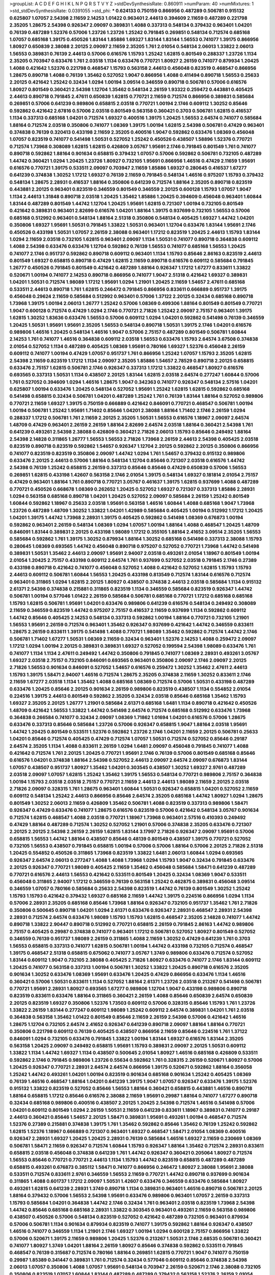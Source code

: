 >groupList:
A C D E F G H I K L
N P Q R S T V Y Z 
>stdDevSynthesisRate:
0.860911 
>numParam:
40
>numMixtures:
1
>std_stdDevSynthesisRate:
0.0391055
>std_phi:
***
0.624133 0.750159 0.866956 0.487289 0.506781 0.915132 0.625807 1.07057 2.54398 2.11659
2.14253 1.01422 0.963401 2.44613 0.394609 2.11659 0.487289 0.221798 2.35205 1.28675
2.54398 0.926347 2.09097 0.389831 1.4088 0.337313 0.548134 0.379432 0.963401 1.04201
0.76139 0.487289 1.52376 0.57006 1.23726 1.23726 1.25242 0.791845 0.269851 0.548134
0.712574 0.685168 1.07057 0.685168 1.39175 0.450526 1.83144 1.85886 1.69327 1.83144
1.83144 1.56553 0.741077 1.39175 0.866956 1.80927 0.650839 2.38088 2.20125 2.09097
2.11659 2.35205 1.761 2.01054 0.548134 2.06013 1.33822 2.06013 1.56553 0.389831
0.76139 2.44613 0.57006 0.616576 1.15793 1.25242 1.62815 0.801549 0.288337 1.23726
1.1134 2.35205 0.703947 0.633476 1.761 2.03518 1.1134 0.633476 0.770721 1.80927
2.26159 0.741077 0.879934 1.20425 1.4088 0.421642 1.52376 0.221798 0.468547 1.15793
0.563158 2.44613 0.456048 0.823519 0.468547 0.866956 1.28675 0.890718 1.4088 0.76139
1.35462 0.527052 1.9047 0.866956 1.4088 0.411494 0.890718 1.56553 0.25633 2.20125
0.421642 1.25242 0.32434 1.0294 1.00194 3.09514 0.346559 0.890718 0.506781 0.57006
0.616576 1.80927 0.801549 0.360421 2.54398 1.12704 1.35462 0.548134 2.26159 1.93322
0.259472 0.443881 0.405425 2.44613 0.890718 0.791845 2.47611 0.650839 1.62815 0.770721
2.11659 0.712574 0.866956 0.389831 0.585684 0.269851 0.57006 0.641239 0.989806 0.658815
2.03518 0.770721 1.00194 2.1746 0.609112 1.30252 0.85646 0.592862 0.421642 2.67816
0.57006 2.03518 0.801549 0.563158 0.360421 0.3703 0.506781 1.62815 0.416537 1.1134
0.337313 0.685168 1.04201 0.712574 1.69327 0.400516 1.39175 1.20425 1.56553 2.64574
0.741077 0.585684 1.88164 0.712574 2.03518 0.350806 0.741077 1.08369 1.39175 1.00194
1.62815 2.54398 0.506781 0.47429 0.963401 0.374838 0.76139 0.320413 0.433198 2.11659
2.35205 0.400516 1.9047 0.592862 0.633476 1.08369 0.456048 1.07057 0.823519 0.741077
0.541498 1.50531 0.527052 1.25242 0.450526 0.438507 1.58896 1.52376 0.770721 0.712574
1.73968 0.308089 1.62815 1.62815 0.426809 3.05767 1.95691 2.1746 0.791845 0.801549
1.761 0.741077 0.890718 0.592862 1.88164 0.901634 0.658815 0.379432 1.07057 0.57006
0.592862 0.506781 0.732105 0.487289 1.44742 0.360421 1.0294 1.20425 1.23726 1.80927
0.732105 1.95691 0.866956 1.46516 0.47429 2.11659 1.95691 0.616576 0.770721 1.39175
0.533511 2.09097 0.703947 2.11659 1.85886 1.69327 0.280645 0.416537 1.67277 0.641239
0.374838 1.30252 1.17212 1.69327 0.76139 2.11659 0.791845 0.548134 1.46516 0.975207
1.15793 0.379432 0.548134 1.28675 2.28931 0.416537 1.88164 0.350806 0.641239 0.712574
1.88164 2.35205 0.890718 0.823519 0.443881 2.20125 0.963401 0.823519 0.346559 0.801549
0.346559 2.20125 0.600128 1.15793 1.07057 1.9047 1.1134 2.44613 1.31848 0.890718
2.03518 1.20425 1.35462 1.85886 1.20425 0.394609 0.456048 0.963401 1.60844 1.83144
0.487289 0.801549 1.44742 1.12704 1.20425 1.95691 1.62815 0.721307 1.00194 0.732105
0.801549 0.421642 0.389831 0.963401 2.82699 0.616576 1.04201 1.88164 1.39175 0.937699
0.732105 1.56553 0.57006 0.685168 0.512992 0.963401 0.548134 1.88164 2.51318 0.350806
0.548134 0.405425 1.69327 1.44742 1.04201 0.350806 1.69327 1.95691 1.50531 0.791845
1.33822 1.50531 0.963401 1.12704 0.633476 1.83144 1.95691 2.1746 0.450526 0.433198
1.50531 1.07057 2.26159 2.38088 0.963401 1.17212 0.823519 1.20425 2.44613 1.15793
1.83144 1.0294 2.11659 2.03518 0.732105 1.62815 0.963401 2.09097 1.1134 1.50531
0.741077 0.890718 0.364838 0.609112 1.4088 2.54398 0.633476 0.633476 1.12704 0.592862
0.76139 1.56553 0.741077 0.685168 1.56553 1.20425 0.741077 2.1746 0.951737 0.592862
0.890718 0.609112 0.963401 1.1134 1.15793 0.85646 2.86163 0.823519 2.44613 0.801549
1.69327 0.658815 0.890718 0.47429 1.62815 2.11659 0.890718 0.616576 0.609112 0.585684
0.791845 1.26777 0.450526 0.791845 0.801549 0.421642 0.487289 1.88164 0.926347 1.17212
1.67277 0.833611 1.33822 0.520671 1.00194 0.741077 2.14253 0.890718 0.866956 0.741077
1.9047 2.51318 0.421642 1.69327 0.389831 1.04201 1.50531 0.712574 1.98089 1.17212
1.95691 1.0294 1.21901 1.20425 2.11659 1.54657 2.47611 0.685168 0.533511 2.44613
0.890718 1.761 1.62815 0.246472 0.791845 0.866956 0.833611 0.666889 0.951737 1.39175
0.456048 0.29624 2.11659 0.585684 0.512992 0.963401 0.57006 1.37122 2.20125 0.32434
0.685168 0.890718 1.73968 1.39175 1.00194 2.06013 1.26777 1.25242 0.57006 1.08369
0.499306 1.88164 0.801549 0.801549 0.770721 1.9047 0.600128 0.712574 0.47429 1.0294
2.1746 0.770721 2.71826 1.25242 2.09097 2.75157 0.963401 1.39175 1.62815 1.30252
1.83636 0.633476 1.56553 0.57006 0.609112 1.0294 1.04201 0.592862 0.541498 0.76139
0.346559 1.20425 1.50531 1.95691 1.95691 2.35205 1.56553 0.548134 0.890718 1.50531
1.39175 2.1746 1.04201 0.616576 0.989806 1.46516 1.20425 0.548134 1.46516 1.9047
0.57006 2.75157 0.487289 0.801549 0.506781 1.60844 2.14253 1.761 0.741077 1.46516
0.364838 0.609112 2.03518 1.56553 0.633476 1.15793 2.64574 3.67508 0.374838 2.01054
0.527052 1.1134 0.487289 0.405425 1.08369 1.95691 0.780166 1.69327 1.52376 0.456048
2.26159 0.609112 0.741077 1.00194 0.47429 1.07057 0.951737 1.761 0.866956 1.25242
1.07057 1.15793 2.35205 1.62815 2.54398 2.11659 0.823519 1.17212 1.1134 2.09097
2.35205 1.85886 1.54657 2.78529 0.890718 2.20125 0.658815 0.633476 2.75157 1.62815
0.506781 2.1746 0.926347 0.337313 1.17212 1.33822 0.468547 1.80927 0.616576 0.693565
0.337313 1.50531 1.1134 0.438507 2.20125 1.83144 1.62815 2.03518 2.64574 0.277247
1.60844 0.57006 1.761 0.527052 0.394609 1.0294 1.46516 1.28675 1.9047 0.342363
0.741077 0.926347 0.548134 2.57516 1.04201 0.625807 1.00194 0.633476 1.20425 0.548134
0.527052 1.95691 1.25242 1.62815 1.62815 0.592862 0.685168 0.541498 0.658815 0.32434
0.506781 1.04201 0.487289 1.25242 1.761 0.76139 1.83144 1.88164 0.527052 0.989806
0.770721 2.11659 1.69327 1.39175 0.750159 0.666889 0.421642 0.846091 0.770721 0.468547
0.506781 1.00194 1.00194 0.506781 1.25242 1.95691 1.71402 0.85646 1.04201 2.38088
1.88164 1.71402 2.1746 2.26159 1.0294 0.288337 1.17212 0.506781 1.761 2.11659
2.20125 2.35205 1.50531 1.56553 0.616576 1.18967 2.09097 2.64574 1.48709 0.47429
0.963401 2.26159 2.26159 1.88164 2.82699 2.64574 2.03518 1.88164 0.360421 2.54398
1.761 0.641239 0.493261 2.54398 2.38088 0.426809 0.360421 2.71826 2.06013 1.15793
0.85646 0.249492 1.88164 2.54398 2.14828 0.311865 1.26777 1.56553 1.56553 2.71826
1.73968 2.26159 2.44613 2.54398 0.405425 2.03518 0.823519 0.890718 0.823519 0.592862
1.54657 0.926347 1.12704 2.20125 0.592862 2.20125 0.350806 0.866956 0.741077 0.823519
0.823519 0.350806 2.09097 1.44742 1.0294 1.761 1.54657 0.379432 0.915132 0.989806
0.633476 2.20125 2.44613 0.57006 1.88164 0.548134 1.12704 0.85646 0.721307 2.03518
0.616576 1.44742 2.54398 0.76139 1.25242 0.658815 2.26159 0.337313 0.85646 0.85646
0.47429 0.650839 0.57006 1.56553 0.269851 1.62815 0.433198 1.42607 0.563158 2.1746
2.01054 1.39175 0.548134 1.69327 0.181814 2.01054 2.75157 0.47429 0.963401 1.88164
1.761 0.890718 0.770721 3.05767 0.461637 1.39175 1.62815 0.937699 1.4088 0.487289
0.770721 0.450526 0.668678 1.08369 0.262652 1.20425 0.527052 1.69327 0.721307 0.337313
1.85886 2.28931 1.0294 0.563158 0.685168 0.890718 1.04201 1.20425 0.527052 2.09097
0.585684 2.26159 1.25242 0.801549 1.60844 0.592862 1.18967 0.25633 2.03518 1.95691
0.563158 1.46516 1.60844 1.4088 0.685168 1.9047 1.73968 1.23726 0.487289 1.48709
1.30252 1.33822 1.04201 1.42989 0.585684 0.405425 1.00194 0.512992 1.17212 1.20425
1.04201 1.39175 1.44742 1.73968 2.28931 1.39175 0.405425 0.592862 0.541498 1.08369
0.676873 1.00194 0.592862 0.963401 2.26159 0.548134 1.08369 1.0294 1.07057 1.00194
1.88164 1.4088 0.468547 1.20425 1.48709 0.846091 1.83144 0.389831 2.20125 0.433198
1.98089 1.17212 0.355105 1.88164 2.41652 3.09514 2.35205 1.56553 0.585684 0.592862
1.761 1.39175 1.30252 0.879934 1.88164 1.30252 0.685168 0.541498 0.337313 2.38088
1.15793 0.280645 1.08369 0.693565 1.44742 0.456048 0.890718 0.975207 0.527052 0.770721
1.73968 1.44742 0.541498 0.389831 1.50531 1.35462 2.44613 2.09097 1.95691 2.94007
2.03518 0.493261 2.01054 1.18967 0.801549 1.00194 2.01054 1.20425 2.75157 0.433198
0.609112 2.64574 1.761 0.937699 0.527052 2.03518 0.791845 2.1746 0.27389 0.433198
0.890718 0.421642 0.741077 0.456048 0.527052 1.4088 0.421642 0.527052 1.62815 1.15793
1.15793 2.44613 0.609112 0.506781 1.60844 1.56553 1.20425 0.433198 0.813549 0.712574
1.83144 0.616576 0.712574 0.963401 0.311865 1.0294 1.62815 2.20125 1.80927 0.438507
0.374838 2.44613 2.03518 0.585684 1.1134 0.915132 2.61371 2.54398 0.374838 0.215881
0.311865 0.823519 1.1134 0.346559 0.585684 0.823519 0.926347 1.44742 0.506781 1.00194
0.577046 1.01422 2.26159 0.585684 0.506781 0.685168 0.770721 1.17212 0.685168 0.685168
1.15793 1.62815 0.506781 1.95691 1.04201 0.633476 0.989806 0.641239 0.616576 0.548134
0.249492 0.308089 2.11659 0.346559 0.823519 1.44742 0.975207 2.75157 0.416537 2.11659
0.937699 1.1134 0.592862 0.609112 1.44742 0.85646 0.405425 2.14253 0.548134 0.337313
0.592862 1.00194 1.88164 0.770721 0.732105 1.21901 1.56553 1.95691 2.26159 0.712574
0.963401 1.35462 0.926347 0.937699 0.421642 1.44742 0.346559 0.833611 1.28675 2.26159
0.833611 1.39175 0.541498 1.4088 0.770721 1.98089 1.35462 0.592862 0.712574 1.44742
2.1746 0.506781 1.71402 1.67277 1.50531 1.08369 2.11659 0.32434 0.963401 1.52376
2.14253 1.4088 0.259472 2.09097 1.17212 1.0294 1.00194 2.20125 0.389831 0.389831
1.69327 0.527052 0.199594 2.54398 1.98089 0.633476 1.761 0.741077 1.1134 1.1134
2.47611 0.249492 1.44742 0.350806 0.791845 0.741077 1.08369 2.28931 0.493261 3.05767
1.69327 2.03518 2.75157 0.732105 0.846091 0.693565 0.963401 0.350806 2.09097 2.1746
2.09097 2.20125 2.71826 1.56553 0.901634 0.846091 0.527052 1.54657 0.616576 0.259472
1.30252 1.35462 2.47611 2.44613 1.15793 1.39175 1.58471 2.94007 1.46516 0.712574
1.28675 2.35205 0.374838 2.11659 1.30252 0.833611 2.1746 2.11659 1.67277 2.03518
1.1134 1.35462 1.4088 0.685168 1.08369 0.712574 0.57006 1.50531 0.433198 0.487289
0.633476 1.20425 0.85646 2.20125 0.901634 2.26159 0.989806 0.823519 0.438507 1.1134
0.554852 2.01054 0.224516 1.39175 2.44613 0.801549 0.592862 2.35205 0.32434 2.03518
0.85646 0.685168 1.35462 1.15793 1.69327 2.35205 2.20125 1.26777 1.21901 0.585684
2.61371 0.685168 1.6481 1.1134 0.890718 0.421642 0.450526 1.48709 0.421642 1.56553
1.33822 1.44742 0.541498 2.64574 0.712574 0.685168 0.512992 0.633476 1.73968 0.364838
0.266584 0.741077 0.32434 2.09097 1.08369 1.71862 1.01694 1.04201 0.616576 0.57006
1.28675 0.633476 0.337313 0.85646 0.585684 1.23726 0.57006 0.926347 0.658815 1.9047
1.88164 2.03518 1.95691 1.44742 1.20425 0.801549 0.533511 1.52376 0.592862 1.23726
2.1746 1.04201 2.11659 2.20125 0.506781 0.25633 1.04201 0.85646 0.712574 0.405425
0.47429 0.712574 1.07057 1.50531 0.712574 0.527052 0.85646 0.29187 2.64574 2.35205
1.1134 1.4088 0.833611 2.26159 1.0294 1.6481 2.09097 0.456048 0.791845 0.741077
1.4088 0.421642 0.712574 1.761 2.20125 1.20425 0.770721 1.95691 2.1746 0.76139
0.57006 0.801549 0.685168 0.85646 0.616576 1.04201 0.374838 1.88164 2.54398 0.527052
2.44613 2.09097 2.64574 2.09097 0.676873 1.83144 1.07057 0.438507 0.951737 1.80927
1.35462 1.04201 0.303545 0.438507 1.30252 1.69327 2.9761 0.487289 2.03518 2.09097
1.07057 1.62815 1.25242 1.35462 1.39175 1.56553 0.548134 0.770721 0.989806 2.75157
0.364838 1.00194 1.15793 2.03518 2.03518 2.75157 0.770721 2.11659 2.44613 2.44613
1.98089 2.11659 2.20125 2.03518 2.71826 2.09097 0.328315 1.761 1.28675 0.963401
1.60844 1.50531 0.926347 0.658815 1.04201 0.527052 2.11659 0.609112 0.548134 1.25242
2.44613 0.866956 0.85646 2.64574 2.35205 0.685168 1.44742 1.80927 1.0294 1.28675
0.801549 1.30252 2.06013 2.11659 0.426809 1.35462 0.506781 1.4088 0.823519 0.337313
0.989806 1.58471 0.926347 0.47429 0.633476 0.741077 1.28675 0.616576 0.823519 0.57006
0.421642 0.548134 3.05767 0.901634 0.712574 1.62815 0.468547 1.4088 2.03518 0.770721
1.18967 1.73968 0.963401 2.57516 0.410393 0.249492 0.47429 1.88164 0.487289 0.712574
1.30252 0.527052 1.21901 0.57006 0.374838 2.35205 0.633476 0.721307 2.20125 2.20125
2.54398 2.26159 2.26159 1.62815 1.83144 3.17997 2.71826 0.926347 2.09097 1.95691
0.57006 0.658815 1.56553 1.44742 1.88164 0.438507 0.85646 0.48139 0.801549 0.438507
1.39175 0.770721 0.527052 0.732105 1.56553 0.438507 0.791845 0.658815 1.00194 0.57006
0.57006 1.88164 0.57006 2.20125 2.71826 2.51318 1.20425 0.554852 0.450526 0.311865
1.73968 0.823519 1.33822 1.6481 2.06013 1.60844 1.0294 0.693565 0.926347 2.64574
2.06013 0.277247 1.4088 1.4088 1.73968 1.0294 1.15793 1.9047 0.32434 0.791845
0.633476 2.20125 0.926347 0.770721 1.98089 0.405425 2.11659 1.35462 0.456048 0.585684
1.58471 0.641239 0.487289 0.770721 0.616576 2.44613 1.56553 0.421642 0.533511 0.801549
1.20425 0.32434 1.08369 1.9047 0.533511 0.456048 0.311865 2.94007 1.17212 0.346559
0.76139 0.563158 1.25242 0.462875 0.389831 0.456048 3.09514 0.346559 1.07057 0.780166
0.585684 0.25633 2.54398 0.823519 1.44742 0.76139 0.801549 1.30252 1.25242 1.15793
1.15793 0.421642 0.379432 1.69327 0.685168 2.11659 1.44742 1.39175 0.224516 0.866956
1.0294 1.1134 0.57006 2.28931 2.35205 0.685168 0.85646 1.73968 1.88164 0.926347
0.732105 0.951737 1.35462 1.761 2.71826 0.350806 0.500645 0.890718 1.04201 1.0294
2.61371 0.633476 0.926347 2.28931 0.468547 2.28931 2.54398 2.28931 0.712574 2.64574
0.633476 1.98089 1.15793 1.15793 1.62815 0.468547 2.35205 2.14828 0.741077 1.44742
0.890718 1.33822 2.90447 0.890718 0.512992 0.770721 0.658815 2.26159 0.791845 2.86163
1.44742 0.989806 2.75157 0.405425 0.29987 0.374838 0.741077 0.963401 1.17212 0.506781
0.527052 1.80927 0.801549 0.527052 0.346559 0.76139 0.951737 1.98089 2.26159 0.311865
1.4088 2.11659 1.30252 0.47429 0.641239 1.761 0.3703 1.56553 0.658815 0.337313
0.741077 1.62815 0.506781 1.00194 1.44742 0.433198 0.732105 0.712574 0.468547 1.39175
0.468547 2.51318 0.658815 0.675062 0.741077 3.05767 1.3749 0.989806 0.633476 0.712574
0.527052 1.83144 0.609112 1.9047 0.732105 2.38088 0.405425 2.71826 1.80927 0.633476
0.741077 2.1746 1.83144 0.609112 1.20425 0.741077 0.563158 0.337313 1.00194 0.506781
1.30252 1.33822 1.20425 0.890718 0.616576 2.35205 0.901634 1.30252 0.633476 1.08369
1.95691 0.633476 1.20425 0.47429 0.866956 0.633476 1.1134 1.46516 0.360421 0.57006
1.50531 0.833611 1.1134 0.527052 1.88164 2.61371 1.23726 2.03518 0.213267 0.541498
0.506781 0.770721 1.95691 2.28931 1.80927 0.693565 1.67277 0.989806 1.12704 1.9047
0.433198 0.989806 0.890718 0.823519 0.833611 0.633476 1.88164 0.311865 0.360421 2.26159
1.4088 0.85646 0.650839 2.64574 0.650839 2.20125 0.823519 1.69327 0.350806 1.52376
1.73503 0.609112 0.57006 0.328315 0.85646 1.15793 1.761 1.23726 1.33822 2.26159
1.83144 0.277247 0.609112 1.98089 1.25242 0.609112 2.64574 0.389831 1.04201 1.761
2.03518 0.364838 0.563158 1.35462 1.01422 0.801549 0.85646 2.11659 2.26159 2.54398
0.57006 0.421642 1.46516 1.28675 1.12704 0.732105 2.64574 2.41652 0.926347 0.641239
0.890718 2.09097 1.88164 1.88164 0.770721 0.350806 0.221798 0.609112 0.76139 0.405425
0.438507 0.866956 2.11659 0.85646 0.224516 1.761 1.37122 0.846091 1.0294 0.732105
0.633476 0.791845 1.33822 1.00194 1.83144 1.69327 0.616576 1.83144 2.35205 0.563158
1.20425 2.09097 0.249492 0.658815 1.95691 1.15793 0.389831 2.09097 2.20125 1.50531
0.609112 1.33822 1.1134 1.44742 1.69327 1.1134 0.438507 0.500645 2.01054 1.80927
1.46516 0.685168 0.426809 0.533511 0.592862 2.1746 0.791845 0.989806 1.23726 0.55634
0.592862 1.761 0.328315 2.26159 0.520671 1.80927 0.57006 1.20425 0.926347 0.770721
2.28931 2.64574 2.64574 0.866956 1.39175 0.520671 0.592862 1.88164 0.356058 1.25242
1.44742 0.493261 1.04201 1.00194 0.823519 0.901634 0.685168 0.901634 1.25242 0.405425
1.08369 0.76139 1.46516 0.468547 1.88164 1.04201 0.641239 1.39175 1.9047 1.07057
0.926347 0.633476 1.39175 1.52376 0.915132 1.33822 0.823519 0.527052 0.85646 1.56553
1.88164 0.360421 0.658815 0.443881 1.46516 0.890718 1.88164 0.658815 1.17212 0.85646
0.616576 2.38088 2.11659 1.95691 0.29987 1.88164 0.741077 1.67277 0.890718 0.32434
0.685168 0.989806 0.400516 0.438507 2.20125 1.20425 2.54398 0.712574 1.46516 0.541498
0.57006 1.04201 0.609112 0.801549 1.0294 2.26159 1.50531 2.11659 0.641239 0.833611
1.18967 0.389831 0.741077 0.29187 2.44613 0.360421 0.85646 1.54657 2.20125 1.58471
0.389831 1.95691 0.493261 1.00194 0.468547 0.712574 1.52376 0.27389 0.215881 0.374838
1.39175 1.761 1.35462 0.592862 0.85646 1.35462 0.76139 1.25242 0.592862 1.62815
1.52376 1.18967 0.666889 0.721307 0.963401 1.69327 0.468547 1.58471 2.01054 1.08369
0.400516 0.926347 2.28931 1.69327 1.20425 1.20425 2.28931 0.76139 0.585684 1.46516
1.69327 2.11659 0.230669 1.08369 0.506781 1.58471 2.11659 0.926347 0.712574 1.60844
1.15793 0.926347 1.88164 1.35462 0.712574 2.28931 0.833611 0.658815 2.03518 0.456048
0.374838 0.641239 1.761 1.44742 0.926347 0.360421 0.205064 1.80927 0.712574 1.56553
0.85646 0.770721 0.770721 2.44613 1.1134 1.15793 1.44742 0.823519 0.658815 0.487289
0.487289 0.658815 0.493261 0.676873 0.385112 1.58471 0.741077 0.866956 0.246472 1.80927
2.38088 1.95691 2.38088 0.533511 0.712574 0.833611 2.9761 0.346559 1.56553 2.11659
0.770721 1.44742 0.890718 0.937699 0.901634 0.311865 1.4088 0.601737 1.17212 2.09097
1.50531 1.42607 0.633476 0.346559 0.633476 0.585684 1.80927 0.493261 1.62815 0.641239
2.28931 1.3749 0.890718 1.1134 0.389831 0.963401 1.46516 0.890718 0.506781 2.20125
1.88164 0.379432 0.57006 1.56553 2.54398 1.95691 0.633476 0.989806 0.963401 1.07057
2.26159 0.337313 1.15793 0.585684 1.04201 0.364838 1.44742 2.1746 0.32434 1.761
0.963401 2.03518 0.823519 1.73968 2.54398 1.44742 0.85646 0.685168 0.685168 2.28931
1.33822 0.303545 0.963401 0.493261 2.11659 0.563158 0.989806 0.438507 0.450526 0.57006
0.548134 0.823519 0.527052 0.421642 0.487289 0.732105 0.963401 0.879934 0.57006 0.506781
1.1134 0.901634 0.879934 0.823519 0.741077 1.39175 0.592862 1.88164 0.926347 0.438507
1.46516 0.741077 0.346559 1.1134 1.21901 2.1746 1.69327 1.00194 1.0294 0.600128
2.75157 0.866956 1.33822 0.57006 0.520671 1.39175 2.11659 0.989806 1.20425 1.52376
0.213267 1.50531 2.1746 2.68535 0.506781 0.360421 0.741077 1.80927 1.3749 1.04201
1.88164 2.26159 1.80927 0.85646 0.374838 0.592862 0.533511 0.791845 0.468547 0.76139
0.315687 0.712574 0.780166 1.88164 0.269851 1.62815 0.770721 1.9047 0.741077 0.750159
0.29987 1.85389 0.341447 0.389831 1.761 0.712574 0.32434 0.577046 0.609112 0.85646
0.374838 2.54398 2.06013 1.07057 0.350806 1.4088 1.07057 1.95691 0.548134 0.703947
2.26159 0.520671 2.1746 2.38088 0.732105 0.350806 0.823519 1.07057 1.60844 1.83144
0.487289 0.487289 0.379432 0.563158 1.52376 2.26159 2.01054 2.35205 0.85646 1.67277
2.20125 0.712574 0.85646 1.95691 2.35205 1.00194 0.456048 0.782258 1.00194 1.56553
0.47429 1.30252 0.926347 0.57006 0.811372 1.14391 2.28931 1.88164 0.685168 0.791845
1.62815 1.80927 1.15793 0.712574 1.39175 1.56553 1.52376 0.303545 0.658815 0.85646
0.47429 0.890718 1.761 0.770721 0.901634 2.14253 0.791845 2.09097 2.01054 2.82699
0.438507 1.30252 1.52376 1.20425 1.04201 1.08369 0.937699 1.56553 0.866956 1.46516
1.54657 1.23726 0.801549 2.20125 1.12704 0.426809 2.75157 0.527052 0.951737 0.47429
1.761 0.866956 1.37122 1.39175 1.56553 1.95691 0.801549 2.01054 0.389831 2.26159
0.405425 0.741077 0.890718 1.1134 0.951737 2.09097 1.04201 1.78737 0.801549 2.35205
1.69327 1.9047 0.951737 2.01054 2.03518 0.616576 0.360421 0.76139 1.15793 0.685168
0.85646 0.416537 0.650839 1.95691 0.592862 0.563158 1.80927 0.901634 0.609112 0.843827
0.823519 1.48709 1.0294 1.93322 2.03518 0.374838 0.592862 0.57006 1.50531 1.9047
0.337313 0.493261 1.35462 0.963401 0.76139 0.548134 0.389831 0.926347 0.468547 1.00194
2.20125 0.901634 0.239896 2.67816 1.46516 0.405425 1.9047 1.88164 0.866956 0.685168
0.527052 0.57006 1.25242 2.1746 1.56553 1.80927 0.269851 1.30252 0.239896 1.69327
1.08369 1.14391 0.937699 1.28675 3.17997 0.577046 0.770721 2.1746 1.17212 0.977823
0.823519 0.685168 0.712574 0.33323 0.616576 1.07057 0.750159 1.69327 0.456048 0.658815
1.83144 0.926347 2.03518 1.67277 0.823519 0.801549 0.520671 0.592862 2.35205 0.438507
0.890718 1.95691 1.04201 0.750159 1.67277 2.03518 1.04201 0.937699 0.926347 0.360421
1.73968 2.35205 1.83144 0.32434 1.37122 2.1746 0.450526 0.394609 1.1134 0.527052
0.890718 0.554852 1.62815 1.83144 1.00194 0.926347 0.703947 0.741077 1.95691 1.28675
0.770721 2.28931 0.791845 0.47429 1.69327 1.56553 0.438507 0.85646 0.685168 2.54398
0.890718 1.33822 0.374838 0.577046 1.23726 0.833611 2.44613 0.685168 1.39175 0.963401
0.890718 1.39175 0.468547 1.50531 0.770721 2.11659 0.592862 0.527052 0.712574 1.73968
1.35462 1.6481 0.616576 1.12704 0.350806 1.07057 0.456048 0.374838 0.963401 1.69327
0.833611 1.1134 1.23726 0.963401 0.791845 0.963401 1.69327 0.801549 1.46516 0.405425
0.541498 1.95691 0.801549 0.741077 1.30252 1.6481 1.95691 0.592862 1.56553 0.563158
0.512992 2.20125 1.761 0.438507 1.83144 1.83144 0.32434 1.52376 0.487289 1.0294
1.93322 1.88164 0.400516 1.95691 0.963401 0.703947 1.1134 0.438507 2.14828 0.303545
1.761 0.685168 0.633476 1.04201 0.685168 1.25242 2.9761 0.288337 0.541498 1.04201
2.51318 0.633476 0.205064 1.20425 0.616576 2.28931 1.28675 0.901634 0.963401 2.61371
1.56553 2.28931 1.05478 1.44742 1.07057 1.71402 0.890718 1.17212 0.843827 1.83144
0.915132 1.08369 0.230669 0.823519 2.26159 0.712574 0.890718 1.56553 1.761 0.658815
0.723242 1.00194 1.62815 1.52376 0.527052 0.288337 1.15793 1.60844 2.94007 2.71826
1.88164 2.64574 1.25242 0.269851 0.658815 0.633476 1.88164 0.405425 1.62815 0.937699
0.410393 2.11659 1.00194 0.493261 0.487289 0.951737 1.20425 0.963401 1.35462 1.60844
0.548134 0.658815 2.28931 0.791845 0.833611 2.20125 2.11659 2.44613 0.625807 1.50531
1.00194 2.11659 1.98089 0.926347 2.9761 1.20425 0.676873 1.69327 2.35205 0.47429
0.456048 0.712574 0.445072 2.26159 0.791845 1.44742 1.85886 1.78737 0.833611 0.315687
0.421642 0.963401 0.650839 0.658815 0.963401 2.1746 0.926347 1.0294 1.62815 1.761
1.33822 0.57006 0.801549 1.62815 2.1746 0.29987 2.20125 2.35205 2.03518 1.37122
1.1134 0.177438 0.520671 0.57006 1.83144 1.37122 1.56553 0.732105 0.658815 0.609112
0.609112 0.592862 0.76139 0.487289 1.60844 0.374838 0.487289 0.685168 1.56553 1.80927
1.62815 0.658815 1.1134 0.438507 0.487289 1.0294 0.85646 0.963401 0.890718 0.609112
0.741077 0.926347 0.833611 1.98089 0.585684 0.833611 0.189594 0.360421 0.57006 0.468547
1.07057 2.26159 1.42989 0.554852 2.26159 0.658815 0.47429 1.25242 0.732105 1.69327
1.25242 1.4088 0.389831 0.337313 2.28931 1.39175 1.39175 0.585684 2.28931 2.26159
0.433198 0.421642 2.38088 2.38088 0.512992 1.54657 2.20125 0.277247 0.389831 1.15793
1.88164 1.50531 0.350806 2.1746 1.95691 2.11659 0.823519 1.35462 0.374838 1.05761
0.389831 1.88164 0.592862 0.400516 1.44742 1.83144 0.527052 2.03518 2.06013 0.890718
1.07057 0.801549 0.926347 0.770721 0.791845 1.73968 0.951737 0.487289 1.30252 0.487289
0.374838 2.20125 1.62815 1.23726 0.823519 2.41652 0.320413 2.1746 2.20125 2.06013
1.95691 2.35205 2.67816 1.1134 0.600128 1.08369 0.616576 2.35205 0.741077 2.09097
1.20425 0.658815 0.750159 1.15793 1.1134 1.95691 0.246472 1.44742 2.20125 2.64574
0.791845 0.76139 2.44613 2.23421 0.811372 0.85646 1.88164 1.50531 1.83144 2.1746
2.03518 2.26159 0.633476 1.73968 0.85646 1.73968 0.963401 0.405425 0.563158 0.394609
2.75157 0.791845 0.400516 1.21901 1.4088 1.1134 0.963401 0.468547 1.95691 2.61371
0.833611 1.73968 1.07057 2.1746 1.25242 1.04201 0.926347 0.633476 0.801549 0.712574
0.85646 0.641239 0.676873 2.1746 0.890718 1.46516 2.09097 1.46516 1.85389 0.866956
0.685168 1.50531 0.585684 1.95691 2.03518 0.29987 1.08369 2.03518 2.51318 2.35205
1.98089 2.11659 2.82699 0.438507 0.823519 0.303545 1.50531 0.703947 0.926347 0.410393
2.1746 1.12704 0.85646 0.47429 0.791845 1.50531 1.17212 1.62815 0.199594 0.712574
0.389831 0.770721 1.1134 0.280645 1.26777 0.456048 2.35205 0.666889 0.468547 0.213267
0.527052 2.38088 1.30252 0.732105 0.585684 2.64574 2.75157 0.666889 0.963401 1.62815
0.585684 0.685168 0.741077 1.00194 1.761 0.585684 0.506781 0.57006 1.44742 0.487289
0.658815 2.9761 0.311865 0.541498 1.761 1.56553 0.563158 0.712574 0.288337 0.741077
1.31848 1.98089 1.35462 0.915132 0.616576 0.879934 1.73968 1.30252 1.01422 0.85646
2.28931 1.04201 0.609112 2.11659 0.157742 0.389831 0.801549 1.62815 0.685168 1.39175
1.50531 0.609112 1.25242 2.1746 1.44742 2.03518 0.592862 0.389831 0.356058 0.57006
1.83144 2.20125 2.44613 2.35205 0.315687 0.926347 1.33822 1.20425 0.456048 1.18967
0.801549 0.394609 0.456048 1.95691 0.76139 1.1134 0.712574 0.658815 1.18649 1.44742
2.28931 0.500645 1.44742 1.6481 0.926347 0.520671 1.1134 0.438507 0.676873 0.801549
0.890718 2.03518 0.866956 0.577046 1.95691 0.609112 1.04201 0.649098 0.685168 1.44742
0.548134 0.963401 1.1134 0.866956 1.1134 0.303545 0.405425 0.468547 0.633476 1.83144
0.926347 0.433198 0.926347 1.07057 1.12704 0.85646 1.25242 1.50531 1.83144 2.35205
0.527052 2.26159 0.732105 0.32434 0.487289 0.791845 0.47429 0.506781 1.56553 1.761
1.88164 0.685168 0.685168 2.1746 1.15793 0.527052 1.69327 0.685168 1.73968 0.400516
1.73968 2.06013 0.658815 0.633476 1.6481 0.350806 2.26159 0.712574 1.04201 2.01054
1.88164 1.20425 0.548134 0.685168 0.843827 1.98089 1.98089 1.62815 0.563158 1.12704
0.405425 0.650839 1.00194 1.08369 0.512992 1.88164 0.685168 0.658815 1.50531 2.11659
0.487289 1.9862 1.30252 0.360421 1.23726 1.17212 0.712574 1.1134 0.609112 0.433198
0.901634 1.07057 0.641239 0.609112 0.741077 1.0294 2.64574 0.685168 0.975207 0.975207
1.80927 1.37122 0.712574 0.379432 0.732105 1.20425 2.44613 1.44742 1.30252 2.26159
0.609112 0.609112 1.46516 1.21901 0.487289 0.801549 1.08369 0.791845 1.00194 0.548134
1.56553 2.54398 0.963401 1.98089 1.25242 0.506781 1.58471 0.963401 0.926347 0.741077
1.39175 2.09097 0.506781 1.761 1.9047 1.52376 0.350806 2.20125 0.360421 0.963401
2.67816 1.9047 1.56553 2.28931 0.879934 1.20425 0.951737 0.951737 0.506781 1.56553
0.233496 1.21901 1.56553 0.703947 1.01422 1.88164 1.30252 1.50531 0.712574 2.11659
0.47429 0.823519 1.08369 1.88164 1.21901 0.791845 0.616576 1.07057 0.741077 0.890718
0.527052 0.47429 0.926347 0.585684 0.666889 0.846091 1.67277 0.493261 0.410393 0.527052
2.20125 0.801549 0.29987 1.12704 0.85646 1.73968 2.14828 2.28931 0.609112 1.95691
1.95691 2.03518 1.80927 0.468547 1.62815 1.0294 0.833611 1.69327 0.890718 2.75157
0.337313 2.1746 0.658815 0.563158 0.890718 1.98089 0.315687 1.69327 0.364838 0.675062
1.71862 0.666889 0.32434 1.93322 1.35462 0.506781 2.26159 0.693565 0.533511 1.00194
2.35205 0.394609 2.35205 0.350806 1.95691 1.80927 0.592862 0.266584 0.685168 2.11659
0.666889 1.52376 2.54398 0.346559 0.616576 0.421642 2.35205 0.394609 1.67277 0.389831
1.67277 2.03518 0.374838 2.06013 1.62815 0.937699 0.926347 0.47429 0.47429 0.438507
0.963401 0.890718 1.95691 1.08369 0.563158 1.69327 2.03518 2.1746 0.616576 1.05478
1.83144 0.879934 1.95691 1.20425 1.35462 2.03518 1.04201 0.548134 0.833611 1.95691
0.47429 0.57006 0.592862 1.04201 0.609112 0.487289 1.23726 1.93322 0.685168 0.85646
0.741077 0.33323 1.00194 1.18967 0.641239 0.450526 1.25242 1.73968 1.15793 1.25242
1.28675 1.44742 0.493261 0.926347 0.259472 0.308089 0.641239 1.15793 1.56553 1.98089
1.20425 1.20425 1.35462 0.548134 0.658815 1.56553 1.9047 0.47429 0.741077 1.69327
2.20125 0.811372 0.712574 1.98089 0.433198 1.15793 2.26159 0.641239 0.658815 1.21901
1.83144 0.360421 0.487289 1.73968 0.791845 0.633476 0.57006 1.95691 2.09097 1.73968
2.28931 1.71402 0.182301 1.33822 1.35462 1.62815 0.616576 1.00194 0.658815 1.54657
0.963401 1.04201 1.00194 1.50531 0.85646 2.51318 2.28931 1.80927 1.44742 2.03518
0.548134 1.73968 1.20425 2.11659 0.770721 0.346559 2.20125 1.23726 0.823519 2.86163
2.38088 1.30252 1.85886 0.487289 0.866956 1.95691 0.890718 2.03518 1.20425 2.61371
3.17997 0.989806 0.633476 0.47429 1.4088 0.239896 1.88164 1.83144 1.761 1.0294
2.20125 2.03518 0.666889 1.17212 0.616576 0.866956 0.350806 1.14085 1.30252 1.20425
0.394609 2.20125 0.926347 0.616576 0.585684 0.752171 0.741077 0.527052 0.989806 0.915132
2.03518 0.548134 0.741077 0.493261 0.346559 1.07057 1.761 1.39175 0.989806 2.23421
0.487289 0.770721 2.35205 1.761 1.39175 1.25242 2.09097 1.07057 0.791845 2.26159
0.85646 1.15793 1.62815 0.527052 0.592862 2.20125 1.50531 1.73968 1.35462 0.866956
0.770721 1.08369 1.80927 2.35205 0.288337 1.62815 1.20425 0.548134 2.9761 1.62815
0.512992 2.1746 0.890718 0.57006 0.288337 1.62815 1.46516 1.88164 2.03518 0.450526
1.0294 0.487289 0.29987 1.23726 1.00194 1.15793 0.937699 0.926347 0.732105 0.487289
1.07057 1.00194 0.548134 2.44613 0.389831 0.616576 1.761 1.761 2.26159 0.770721
0.493261 1.95691 0.963401 1.23726 0.585684 1.58471 0.438507 0.926347 1.98089 2.03518
1.46516 0.350806 0.512992 0.288337 0.29987 0.47429 2.38088 1.20425 2.86163 1.50531
1.07057 0.616576 1.44742 2.26159 0.791845 2.35205 2.11659 1.00194 0.712574 0.741077
0.823519 2.01054 1.21901 0.791845 2.03518 2.61371 1.20425 0.741077 1.80927 0.658815
2.51318 1.07057 0.585684 1.25242 0.533511 0.732105 0.456048 1.88164 0.205064 1.98089
0.833611 2.38088 0.394609 2.09097 2.11659 1.98089 2.1746 0.666889 1.95691 0.320413
0.405425 0.846091 0.527052 0.421642 0.616576 0.963401 1.48709 1.85886 1.33822 0.685168
0.389831 0.450526 1.35462 0.405425 0.341447 1.08369 1.62815 2.28931 0.732105 1.95691
0.625807 0.890718 0.866956 0.585684 0.337313 2.11659 0.975207 0.732105 1.69327 0.548134
2.1746 0.433198 2.03518 0.989806 1.30252 1.14391 1.00194 0.438507 0.890718 0.57006
0.721307 1.1134 0.791845 1.62815 0.438507 0.433198 0.977823 0.400516 1.73968 1.62815
1.44742 0.520671 2.38088 1.15793 1.4088 1.25242 1.44742 1.761 1.04201 0.866956
0.438507 0.421642 1.69327 0.311865 0.616576 1.01422 0.76139 0.468547 2.9761 1.60844
1.69327 0.364838 1.30252 2.11659 2.03518 1.69327 0.506781 0.592862 0.364838 0.685168
3.17997 1.58471 0.421642 2.03518 1.83144 2.75157 2.03518 1.09992 1.60844 0.732105
2.09097 1.80927 2.82699 0.47429 1.88164 0.750159 2.09097 0.641239 1.56553 0.520671
0.658815 2.11659 2.06013 0.609112 1.4088 2.1746 0.394609 0.676873 0.269851 2.11659
0.685168 1.73968 0.633476 1.12704 0.703947 2.03518 1.44742 0.741077 0.846091 0.879934
1.83144 0.506781 0.890718 0.527052 1.80927 2.51318 2.1746 1.04201 1.88164 1.17212
1.0294 2.54398 1.1134 1.07057 2.35205 1.3749 0.443881 1.14391 0.438507 0.685168
1.62815 0.658815 0.527052 1.4088 1.80927 0.548134 0.520671 1.88164 0.350806 0.374838
1.20425 0.259472 1.00194 0.346559 0.770721 1.65252 0.937699 2.09097 0.468547 1.39175
0.801549 1.00194 0.341447 1.30252 1.9047 0.926347 0.288337 1.95691 0.609112 2.11659
0.712574 0.741077 0.563158 1.95691 1.62815 1.30252 0.633476 1.78259 1.12704 1.33822
2.44613 0.493261 1.58471 1.12704 0.975207 0.823519 0.506781 1.00194 0.770721 1.08369
0.592862 2.03518 0.548134 2.11659 0.633476 2.03518 0.926347 0.732105 1.35462 1.50531
0.57006 2.35205 0.29987 2.1746 0.405425 1.04201 0.833611 1.62815 0.741077 0.890718
1.4088 0.616576 0.951737 0.833611 1.21901 2.67816 0.249492 1.88164 0.85646 0.389831
0.320413 1.98089 0.658815 0.311865 1.12704 1.69327 1.44742 1.0294 0.866956 1.69327
1.93322 1.39175 1.23726 1.17212 1.80927 1.42989 0.493261 0.890718 1.56553 0.350806
1.07057 0.989806 1.15793 1.83144 1.33822 0.989806 1.0294 0.989806 2.26159 1.20425
2.75157 1.12704 0.633476 2.38088 0.360421 1.69327 1.30252 2.35205 1.07057 0.741077
2.11659 1.95691 0.337313 2.20125 1.4088 0.685168 0.57006 2.54398 0.901634 2.01054
0.833611 2.09097 3.05767 1.39175 2.54398 0.712574 1.69327 1.25242 0.658815 2.41006
1.08369 0.456048 0.360421 1.09698 0.389831 0.833611 0.823519 1.35462 0.616576 0.85646
1.08369 0.493261 0.650839 1.95691 0.76139 1.17212 0.633476 2.1746 1.6481 0.833611
0.32434 1.33822 2.64574 0.337313 0.421642 0.85646 1.25242 1.73968 1.83144 1.44742
0.493261 1.39175 0.823519 0.374838 0.493261 0.791845 0.963401 0.641239 0.350806 2.20125
1.88164 0.563158 0.527052 1.80927 0.592862 2.44613 1.26777 1.73968 0.901634 1.25242
1.56553 1.20425 0.520671 0.527052 2.03518 0.350806 0.456048 1.30252 0.712574 2.51318
1.80927 0.833611 1.30252 0.85646 1.00194 1.52376 1.50531 1.73968 2.03518 0.533511
0.592862 1.39175 1.46516 0.890718 1.56553 0.963401 1.50531 0.47429 1.15793 1.39175
0.548134 1.98089 1.88164 0.641239 0.791845 1.1134 1.35462 1.20425 1.73968 0.741077
1.15793 0.269851 1.44742 1.60844 0.29987 0.609112 0.712574 0.890718 2.54398 2.09097
0.364838 1.88164 1.56553 0.801549 0.866956 1.35462 0.506781 0.450526 2.20125 0.239896
1.50531 0.416537 0.548134 1.33822 0.963401 0.633476 0.666889 1.25242 0.308089 1.25242
1.4088 0.901634 0.791845 0.901634 0.901634 0.833611 0.76139 2.20125 0.262652 0.782258
0.592862 0.750159 0.548134 0.685168 0.616576 1.46516 1.80927 0.506781 0.609112 0.394609
2.35205 2.41652 2.03518 0.350806 0.609112 0.616576 2.03518 1.15793 1.30252 1.69327
1.44742 2.54398 1.12704 1.761 0.563158 0.658815 0.337313 2.11659 2.54398 1.761
0.405425 2.54398 1.62815 1.73968 1.33822 2.20125 2.03518 0.616576 0.890718 1.56553
0.76139 0.693565 1.21901 0.85646 1.62815 1.1134 1.761 0.901634 2.54398 1.4088
0.813549 0.85646 0.374838 0.741077 1.83144 1.39175 2.09097 0.633476 0.438507 0.76139
0.421642 0.770721 0.468547 0.389831 0.770721 0.421642 0.926347 0.288337 0.450526 0.280645
2.11659 2.09097 1.18967 1.39175 1.35462 0.548134 1.58471 0.364838 2.1746 0.527052
0.506781 2.44613 2.54398 0.563158 0.890718 1.20425 2.86163 0.533511 0.963401 0.563158
0.487289 0.963401 2.35205 1.30252 0.541498 1.88164 0.926347 0.741077 1.04201 2.35205
0.47429 1.33822 0.721307 1.50531 0.823519 0.801549 1.21901 1.73968 1.50531 1.25242
2.09097 0.57006 0.801549 1.20425 1.56553 1.37122 0.506781 0.685168 1.46516 2.03518
2.03518 0.364838 0.791845 1.48709 0.633476 0.721307 1.50531 1.17212 1.15793 1.01422
1.20425 1.88164 1.50531 1.1134 0.374838 2.1746 0.963401 0.879934 2.20125 1.44742
0.833611 2.44613 0.732105 1.1134 1.56553 0.712574 0.791845 0.975207 0.527052 1.73968
0.609112 0.712574 1.23726 0.890718 0.951737 0.364838 1.00194 1.12704 1.20425 0.609112
0.641239 1.50531 1.12704 0.527052 0.685168 0.963401 0.394609 0.433198 1.67277 1.04201
1.4088 0.951737 2.44613 0.450526 0.703947 2.11659 1.07057 1.44742 1.07057 0.712574
1.39175 1.80927 0.712574 0.374838 0.563158 0.541498 1.25242 2.28931 0.712574 1.95691
1.88164 0.342363 0.926347 0.633476 1.39175 1.1134 1.33822 0.901634 1.25242 0.741077
1.95691 0.732105 1.25242 0.527052 0.866956 0.468547 0.346559 1.95691 0.741077 2.11659
0.703947 0.685168 1.25242 1.21901 0.426809 1.88164 0.926347 0.563158 0.866956 0.712574
1.1134 1.20425 1.15793 1.44742 2.11659 0.416537 2.26159 0.658815 0.527052 0.32434
1.80927 2.1746 1.25242 1.39175 0.554852 2.28931 1.28675 1.20425 2.20125 1.80927
1.52376 0.341447 0.541498 0.450526 0.468547 0.741077 1.80927 0.732105 0.527052 2.38088
2.32358 0.266584 0.823519 1.85389 1.04201 0.616576 0.963401 0.712574 0.374838 1.88164
0.360421 0.85646 0.433198 0.487289 0.721307 0.791845 1.35462 0.315687 0.712574 0.926347
1.20425 1.50531 0.641239 0.405425 1.33822 0.405425 1.95691 0.741077 2.38088 2.47611
0.650839 0.977823 2.11659 0.85646 0.833611 0.32434 0.57006 2.26159 0.405425 1.20425
0.833611 1.15793 2.35205 1.83144 0.721307 2.38088 1.20425 1.67277 0.915132 1.18967
1.35462 0.456048 1.33822 0.554852 1.14391 0.506781 0.337313 0.421642 0.360421 2.20125
0.732105 0.450526 0.685168 1.54657 2.1746 2.03518 0.493261 1.1134 1.80927 0.685168
1.4088 0.641239 0.85646 1.98089 1.25242 2.51318 0.493261 1.15793 0.641239 1.04201
0.450526 2.35205 0.770721 0.801549 2.44613 0.712574 0.823519 2.35205 1.05478 0.890718
2.78529 0.548134 0.633476 1.95691 0.712574 0.890718 0.438507 2.22823 0.890718 1.04201
1.07057 0.311865 1.00194 0.433198 0.890718 0.548134 0.963401 1.4088 0.76139 1.56553
0.666889 0.989806 1.56553 0.527052 1.52376 0.350806 0.890718 1.73968 1.9047 1.1134
1.56553 1.00194 2.35205 0.85646 0.609112 0.506781 1.27117 0.166062 2.03518 1.80927
0.616576 1.95691 0.389831 1.69327 1.62815 1.15793 2.26159 1.54657 1.23726 0.493261
0.57006 1.56553 1.95691 0.890718 1.4088 0.592862 0.520671 1.761 2.01054 2.14253
2.03518 2.26159 0.585684 0.685168 2.35205 1.69327 0.592862 1.83144 2.09097 0.405425
2.94007 0.85646 1.50531 0.426809 1.0294 1.25242 0.823519 0.527052 0.770721 2.64574
0.879934 1.46516 0.823519 0.926347 1.88164 1.20425 1.1134 0.633476 1.69327 0.57006
1.25242 1.62815 1.44742 2.64574 0.548134 0.76139 0.685168 1.80927 0.76139 2.03518
0.533511 1.50531 0.791845 1.28675 0.823519 0.585684 0.592862 1.1134 0.937699 0.963401
1.95691 1.78259 2.1746 0.609112 1.88164 2.28931 0.609112 0.456048 1.30252 1.00194
0.364838 0.548134 0.389831 1.07057 1.50531 1.85886 1.05761 2.09097 1.44742 2.23421
1.56553 0.641239 2.20125 0.890718 1.4088 1.28675 0.57006 2.28931 0.712574 0.450526
0.915132 0.712574 2.23421 0.658815 0.456048 0.926347 1.30252 0.890718 2.44613 0.394609
0.609112 1.69327 0.350806 1.00194 0.801549 0.633476 0.801549 0.616576 1.17212 1.69327
2.26159 1.20425 0.554852 0.712574 0.666889 0.541498 0.721307 0.311865 0.633476 0.823519
0.320413 1.761 1.54657 1.44742 0.487289 0.879934 1.35462 2.00517 0.658815 1.62815
1.15793 1.56553 0.468547 0.57006 0.676873 0.811372 0.685168 0.658815 1.33822 1.07057
0.433198 1.44742 0.658815 1.56553 0.791845 0.658815 0.443881 0.843827 0.770721 1.46516
0.989806 0.866956 1.04201 1.9047 1.00194 0.770721 0.487289 0.633476 1.761 1.95691
1.1134 0.47429 2.44613 0.506781 1.1134 0.926347 1.88164 0.901634 0.76139 1.00194
0.512992 1.4088 0.29987 0.410393 0.277247 2.01054 0.609112 1.0294 1.1134 0.650839
1.23726 0.76139 2.00517 0.411494 0.311865 0.259472 0.76139 0.350806 0.926347 0.369309
0.350806 1.23726 0.866956 0.76139 2.28931 2.1746 2.28931 2.54398 2.31736 2.09097
0.421642 1.69327 0.350806 2.20125 2.11659 0.421642 1.25242 0.813549 1.35462 0.32434
1.56553 2.28931 0.468547 1.50531 0.712574 0.438507 2.20125 0.57006 1.60844 2.26159
1.85886 1.83144 1.83144 0.685168 0.269851 0.548134 0.337313 0.901634 1.93322 2.38088
1.15793 0.400516 0.85646 0.487289 1.15793 1.80927 0.666889 0.633476 1.62815 1.04201
1.1134 2.26159 0.468547 1.71862 1.20425 0.658815 0.641239 0.600128 1.88164 0.166062
1.07057 0.57006 0.25255 1.54657 0.963401 0.732105 0.57006 0.833611 0.585684 0.487289
0.915132 0.616576 0.989806 1.44742 2.35205 0.801549 1.50531 0.487289 1.33822 0.866956
1.00194 0.890718 1.9047 0.57006 1.761 1.1134 1.39175 2.03518 1.50531 2.1746
0.823519 2.1746 0.741077 2.20125 0.500645 1.60844 0.658815 1.56553 0.915132 1.00194
1.15793 0.512992 1.44742 1.15793 0.823519 1.62815 1.3749 2.64574 2.11659 0.732105
0.741077 2.20125 2.35205 0.926347 1.39175 1.95691 1.44742 1.25242 0.741077 1.46516
0.360421 0.360421 1.20425 0.87758 0.280645 1.15793 1.35462 1.0294 0.421642 1.46516
1.25242 0.280645 1.4088 1.761 0.57006 1.42607 1.28675 2.14828 0.468547 2.20125
1.60844 0.450526 0.823519 0.374838 1.50531 2.54398 2.26159 2.09097 0.703947 3.05767
1.0294 0.548134 2.1746 0.963401 2.20125 0.801549 0.780166 0.364838 1.12704 1.73968
1.56553 3.14148 0.926347 1.00194 0.592862 1.95691 1.21901 1.761 0.57006 1.83144
0.450526 1.12704 0.592862 1.1134 1.00194 0.512992 0.592862 0.405425 0.592862 1.1134
0.493261 0.658815 1.69327 1.18967 1.07057 1.35462 0.712574 1.08369 1.67277 2.1746
0.85646 1.67277 0.554852 0.249492 1.30252 0.527052 2.06013 0.616576 0.85646 2.86163
0.162065 2.01054 1.95691 0.770721 0.712574 0.284846 0.732105 1.54657 1.08369 1.95691
0.487289 1.52376 0.512992 0.32434 1.4088 0.592862 2.03518 0.506781 0.823519 0.563158
2.03518 0.57006 1.48709 0.732105 1.93322 1.83144 1.1134 0.712574 1.1134 2.35205
1.39175 0.493261 2.11659 0.989806 0.85646 0.666889 1.95691 0.721307 0.487289 0.879934
0.823519 0.890718 1.1134 1.46516 1.30252 1.15793 2.06013 0.963401 1.07057 0.703947
2.75157 0.926347 1.88164 0.823519 2.28931 1.4088 1.21901 0.438507 1.85886 1.07057
0.239896 0.801549 2.28931 1.4088 1.69327 0.29187 0.833611 1.44742 2.01054 1.04201
1.50531 1.761 0.693565 0.609112 0.512992 1.80927 0.616576 0.926347 1.44742 1.88164
0.578593 1.28675 1.30252 1.15793 0.433198 1.30252 1.05478 0.926347 0.585684 0.616576
1.20425 1.12704 0.791845 2.47611 0.890718 0.57006 0.989806 0.577046 0.732105 1.00194
1.20425 0.85646 0.609112 1.14391 0.926347 1.52376 0.269851 0.512992 0.823519 0.833611
0.989806 2.20125 0.901634 0.963401 1.04201 1.20425 0.273158 0.346559 0.633476 1.23726
0.963401 0.658815 0.438507 0.47429 0.901634 1.80927 0.350806 0.389831 0.609112 1.62815
1.00194 1.30252 1.15793 1.33822 2.1746 0.926347 1.07057 2.38088 2.03518 1.08369
1.69327 0.741077 0.416537 1.80927 1.46516 0.166062 0.85646 2.35205 0.85646 0.901634
1.67277 0.548134 2.35205 0.527052 2.35205 0.421642 1.14391 2.47611 0.609112 2.28931
0.641239 0.280645 1.69327 2.54398 0.548134 1.35462 0.76139 0.364838 1.80927 0.823519
1.25242 0.833611 1.08369 2.35205 0.741077 0.421642 1.69327 1.95691 0.487289 2.03518
1.30252 1.80927 0.239896 2.41652 1.21901 0.712574 1.44742 1.95691 0.650839 1.80927
0.487289 1.95691 1.95691 1.69327 1.69327 1.30252 0.658815 2.26159 1.1134 1.44742
0.963401 2.03518 0.320413 2.61371 1.26777 1.23726 2.1746 2.28931 2.26159 1.9047
0.421642 2.61371 1.56553 0.426809 0.823519 1.15793 1.69327 0.554852 1.95691 0.741077
1.69327 0.989806 0.666889 0.506781 0.666889 1.00194 1.20425 0.29987 1.56553 0.394609
1.52376 1.73968 2.26159 0.438507 0.520671 0.548134 1.88164 0.57006 0.633476 2.26159
2.54398 1.20425 1.88164 0.433198 0.915132 1.62815 1.20425 0.791845 0.85646 1.26777
2.11659 0.405425 1.4088 2.54398 1.07057 0.989806 0.259472 1.25242 2.03518 1.33822
0.315687 0.890718 1.56553 1.00194 1.50531 0.770721 0.487289 0.721307 0.609112 2.1746
2.54398 1.39175 0.641239 1.4088 2.06013 0.685168 0.506781 1.07057 0.85646 1.98089
2.64574 0.866956 2.03518 0.703947 1.00194 0.416537 0.926347 0.846091 0.658815 1.9047
1.30252 1.1134 1.50531 2.38088 1.44742 0.633476 0.438507 2.54398 1.30252 0.658815
2.01054 0.548134 0.890718 1.50531 0.633476 0.548134 0.57006 1.761 1.60844 0.833611
1.56553 0.616576 0.277247 2.28931 0.712574 0.693565 1.95691 2.1746 0.85646 0.926347
0.32434 1.39175 1.93322 0.493261 0.29987 0.346559 1.04201 0.592862 0.85646 0.926347
0.548134 0.989806 2.11659 0.712574 1.88164 1.00194 2.26159 1.761 0.791845 1.25242
0.394609 2.09097 1.46516 0.450526 1.09698 1.761 0.592862 2.28931 0.493261 0.658815
0.520671 0.57006 2.28931 0.405425 1.98089 0.487289 1.761 1.46516 1.35462 2.47611
1.73968 1.50531 0.703947 0.405425 2.41652 0.592862 2.54398 0.712574 1.0294 1.83144
0.506781 2.54398 0.685168 1.15793 2.47611 2.03518 1.73968 0.364838 
>categories:
0 0
>mixtureAssignment:
0 0 0 0 0 0 0 0 0 0 0 0 0 0 0 0 0 0 0 0 0 0 0 0 0 0 0 0 0 0 0 0 0 0 0 0 0 0 0 0 0 0 0 0 0 0 0 0 0 0
0 0 0 0 0 0 0 0 0 0 0 0 0 0 0 0 0 0 0 0 0 0 0 0 0 0 0 0 0 0 0 0 0 0 0 0 0 0 0 0 0 0 0 0 0 0 0 0 0 0
0 0 0 0 0 0 0 0 0 0 0 0 0 0 0 0 0 0 0 0 0 0 0 0 0 0 0 0 0 0 0 0 0 0 0 0 0 0 0 0 0 0 0 0 0 0 0 0 0 0
0 0 0 0 0 0 0 0 0 0 0 0 0 0 0 0 0 0 0 0 0 0 0 0 0 0 0 0 0 0 0 0 0 0 0 0 0 0 0 0 0 0 0 0 0 0 0 0 0 0
0 0 0 0 0 0 0 0 0 0 0 0 0 0 0 0 0 0 0 0 0 0 0 0 0 0 0 0 0 0 0 0 0 0 0 0 0 0 0 0 0 0 0 0 0 0 0 0 0 0
0 0 0 0 0 0 0 0 0 0 0 0 0 0 0 0 0 0 0 0 0 0 0 0 0 0 0 0 0 0 0 0 0 0 0 0 0 0 0 0 0 0 0 0 0 0 0 0 0 0
0 0 0 0 0 0 0 0 0 0 0 0 0 0 0 0 0 0 0 0 0 0 0 0 0 0 0 0 0 0 0 0 0 0 0 0 0 0 0 0 0 0 0 0 0 0 0 0 0 0
0 0 0 0 0 0 0 0 0 0 0 0 0 0 0 0 0 0 0 0 0 0 0 0 0 0 0 0 0 0 0 0 0 0 0 0 0 0 0 0 0 0 0 0 0 0 0 0 0 0
0 0 0 0 0 0 0 0 0 0 0 0 0 0 0 0 0 0 0 0 0 0 0 0 0 0 0 0 0 0 0 0 0 0 0 0 0 0 0 0 0 0 0 0 0 0 0 0 0 0
0 0 0 0 0 0 0 0 0 0 0 0 0 0 0 0 0 0 0 0 0 0 0 0 0 0 0 0 0 0 0 0 0 0 0 0 0 0 0 0 0 0 0 0 0 0 0 0 0 0
0 0 0 0 0 0 0 0 0 0 0 0 0 0 0 0 0 0 0 0 0 0 0 0 0 0 0 0 0 0 0 0 0 0 0 0 0 0 0 0 0 0 0 0 0 0 0 0 0 0
0 0 0 0 0 0 0 0 0 0 0 0 0 0 0 0 0 0 0 0 0 0 0 0 0 0 0 0 0 0 0 0 0 0 0 0 0 0 0 0 0 0 0 0 0 0 0 0 0 0
0 0 0 0 0 0 0 0 0 0 0 0 0 0 0 0 0 0 0 0 0 0 0 0 0 0 0 0 0 0 0 0 0 0 0 0 0 0 0 0 0 0 0 0 0 0 0 0 0 0
0 0 0 0 0 0 0 0 0 0 0 0 0 0 0 0 0 0 0 0 0 0 0 0 0 0 0 0 0 0 0 0 0 0 0 0 0 0 0 0 0 0 0 0 0 0 0 0 0 0
0 0 0 0 0 0 0 0 0 0 0 0 0 0 0 0 0 0 0 0 0 0 0 0 0 0 0 0 0 0 0 0 0 0 0 0 0 0 0 0 0 0 0 0 0 0 0 0 0 0
0 0 0 0 0 0 0 0 0 0 0 0 0 0 0 0 0 0 0 0 0 0 0 0 0 0 0 0 0 0 0 0 0 0 0 0 0 0 0 0 0 0 0 0 0 0 0 0 0 0
0 0 0 0 0 0 0 0 0 0 0 0 0 0 0 0 0 0 0 0 0 0 0 0 0 0 0 0 0 0 0 0 0 0 0 0 0 0 0 0 0 0 0 0 0 0 0 0 0 0
0 0 0 0 0 0 0 0 0 0 0 0 0 0 0 0 0 0 0 0 0 0 0 0 0 0 0 0 0 0 0 0 0 0 0 0 0 0 0 0 0 0 0 0 0 0 0 0 0 0
0 0 0 0 0 0 0 0 0 0 0 0 0 0 0 0 0 0 0 0 0 0 0 0 0 0 0 0 0 0 0 0 0 0 0 0 0 0 0 0 0 0 0 0 0 0 0 0 0 0
0 0 0 0 0 0 0 0 0 0 0 0 0 0 0 0 0 0 0 0 0 0 0 0 0 0 0 0 0 0 0 0 0 0 0 0 0 0 0 0 0 0 0 0 0 0 0 0 0 0
0 0 0 0 0 0 0 0 0 0 0 0 0 0 0 0 0 0 0 0 0 0 0 0 0 0 0 0 0 0 0 0 0 0 0 0 0 0 0 0 0 0 0 0 0 0 0 0 0 0
0 0 0 0 0 0 0 0 0 0 0 0 0 0 0 0 0 0 0 0 0 0 0 0 0 0 0 0 0 0 0 0 0 0 0 0 0 0 0 0 0 0 0 0 0 0 0 0 0 0
0 0 0 0 0 0 0 0 0 0 0 0 0 0 0 0 0 0 0 0 0 0 0 0 0 0 0 0 0 0 0 0 0 0 0 0 0 0 0 0 0 0 0 0 0 0 0 0 0 0
0 0 0 0 0 0 0 0 0 0 0 0 0 0 0 0 0 0 0 0 0 0 0 0 0 0 0 0 0 0 0 0 0 0 0 0 0 0 0 0 0 0 0 0 0 0 0 0 0 0
0 0 0 0 0 0 0 0 0 0 0 0 0 0 0 0 0 0 0 0 0 0 0 0 0 0 0 0 0 0 0 0 0 0 0 0 0 0 0 0 0 0 0 0 0 0 0 0 0 0
0 0 0 0 0 0 0 0 0 0 0 0 0 0 0 0 0 0 0 0 0 0 0 0 0 0 0 0 0 0 0 0 0 0 0 0 0 0 0 0 0 0 0 0 0 0 0 0 0 0
0 0 0 0 0 0 0 0 0 0 0 0 0 0 0 0 0 0 0 0 0 0 0 0 0 0 0 0 0 0 0 0 0 0 0 0 0 0 0 0 0 0 0 0 0 0 0 0 0 0
0 0 0 0 0 0 0 0 0 0 0 0 0 0 0 0 0 0 0 0 0 0 0 0 0 0 0 0 0 0 0 0 0 0 0 0 0 0 0 0 0 0 0 0 0 0 0 0 0 0
0 0 0 0 0 0 0 0 0 0 0 0 0 0 0 0 0 0 0 0 0 0 0 0 0 0 0 0 0 0 0 0 0 0 0 0 0 0 0 0 0 0 0 0 0 0 0 0 0 0
0 0 0 0 0 0 0 0 0 0 0 0 0 0 0 0 0 0 0 0 0 0 0 0 0 0 0 0 0 0 0 0 0 0 0 0 0 0 0 0 0 0 0 0 0 0 0 0 0 0
0 0 0 0 0 0 0 0 0 0 0 0 0 0 0 0 0 0 0 0 0 0 0 0 0 0 0 0 0 0 0 0 0 0 0 0 0 0 0 0 0 0 0 0 0 0 0 0 0 0
0 0 0 0 0 0 0 0 0 0 0 0 0 0 0 0 0 0 0 0 0 0 0 0 0 0 0 0 0 0 0 0 0 0 0 0 0 0 0 0 0 0 0 0 0 0 0 0 0 0
0 0 0 0 0 0 0 0 0 0 0 0 0 0 0 0 0 0 0 0 0 0 0 0 0 0 0 0 0 0 0 0 0 0 0 0 0 0 0 0 0 0 0 0 0 0 0 0 0 0
0 0 0 0 0 0 0 0 0 0 0 0 0 0 0 0 0 0 0 0 0 0 0 0 0 0 0 0 0 0 0 0 0 0 0 0 0 0 0 0 0 0 0 0 0 0 0 0 0 0
0 0 0 0 0 0 0 0 0 0 0 0 0 0 0 0 0 0 0 0 0 0 0 0 0 0 0 0 0 0 0 0 0 0 0 0 0 0 0 0 0 0 0 0 0 0 0 0 0 0
0 0 0 0 0 0 0 0 0 0 0 0 0 0 0 0 0 0 0 0 0 0 0 0 0 0 0 0 0 0 0 0 0 0 0 0 0 0 0 0 0 0 0 0 0 0 0 0 0 0
0 0 0 0 0 0 0 0 0 0 0 0 0 0 0 0 0 0 0 0 0 0 0 0 0 0 0 0 0 0 0 0 0 0 0 0 0 0 0 0 0 0 0 0 0 0 0 0 0 0
0 0 0 0 0 0 0 0 0 0 0 0 0 0 0 0 0 0 0 0 0 0 0 0 0 0 0 0 0 0 0 0 0 0 0 0 0 0 0 0 0 0 0 0 0 0 0 0 0 0
0 0 0 0 0 0 0 0 0 0 0 0 0 0 0 0 0 0 0 0 0 0 0 0 0 0 0 0 0 0 0 0 0 0 0 0 0 0 0 0 0 0 0 0 0 0 0 0 0 0
0 0 0 0 0 0 0 0 0 0 0 0 0 0 0 0 0 0 0 0 0 0 0 0 0 0 0 0 0 0 0 0 0 0 0 0 0 0 0 0 0 0 0 0 0 0 0 0 0 0
0 0 0 0 0 0 0 0 0 0 0 0 0 0 0 0 0 0 0 0 0 0 0 0 0 0 0 0 0 0 0 0 0 0 0 0 0 0 0 0 0 0 0 0 0 0 0 0 0 0
0 0 0 0 0 0 0 0 0 0 0 0 0 0 0 0 0 0 0 0 0 0 0 0 0 0 0 0 0 0 0 0 0 0 0 0 0 0 0 0 0 0 0 0 0 0 0 0 0 0
0 0 0 0 0 0 0 0 0 0 0 0 0 0 0 0 0 0 0 0 0 0 0 0 0 0 0 0 0 0 0 0 0 0 0 0 0 0 0 0 0 0 0 0 0 0 0 0 0 0
0 0 0 0 0 0 0 0 0 0 0 0 0 0 0 0 0 0 0 0 0 0 0 0 0 0 0 0 0 0 0 0 0 0 0 0 0 0 0 0 0 0 0 0 0 0 0 0 0 0
0 0 0 0 0 0 0 0 0 0 0 0 0 0 0 0 0 0 0 0 0 0 0 0 0 0 0 0 0 0 0 0 0 0 0 0 0 0 0 0 0 0 0 0 0 0 0 0 0 0
0 0 0 0 0 0 0 0 0 0 0 0 0 0 0 0 0 0 0 0 0 0 0 0 0 0 0 0 0 0 0 0 0 0 0 0 0 0 0 0 0 0 0 0 0 0 0 0 0 0
0 0 0 0 0 0 0 0 0 0 0 0 0 0 0 0 0 0 0 0 0 0 0 0 0 0 0 0 0 0 0 0 0 0 0 0 0 0 0 0 0 0 0 0 0 0 0 0 0 0
0 0 0 0 0 0 0 0 0 0 0 0 0 0 0 0 0 0 0 0 0 0 0 0 0 0 0 0 0 0 0 0 0 0 0 0 0 0 0 0 0 0 0 0 0 0 0 0 0 0
0 0 0 0 0 0 0 0 0 0 0 0 0 0 0 0 0 0 0 0 0 0 0 0 0 0 0 0 0 0 0 0 0 0 0 0 0 0 0 0 0 0 0 0 0 0 0 0 0 0
0 0 0 0 0 0 0 0 0 0 0 0 0 0 0 0 0 0 0 0 0 0 0 0 0 0 0 0 0 0 0 0 0 0 0 0 0 0 0 0 0 0 0 0 0 0 0 0 0 0
0 0 0 0 0 0 0 0 0 0 0 0 0 0 0 0 0 0 0 0 0 0 0 0 0 0 0 0 0 0 0 0 0 0 0 0 0 0 0 0 0 0 0 0 0 0 0 0 0 0
0 0 0 0 0 0 0 0 0 0 0 0 0 0 0 0 0 0 0 0 0 0 0 0 0 0 0 0 0 0 0 0 0 0 0 0 0 0 0 0 0 0 0 0 0 0 0 0 0 0
0 0 0 0 0 0 0 0 0 0 0 0 0 0 0 0 0 0 0 0 0 0 0 0 0 0 0 0 0 0 0 0 0 0 0 0 0 0 0 0 0 0 0 0 0 0 0 0 0 0
0 0 0 0 0 0 0 0 0 0 0 0 0 0 0 0 0 0 0 0 0 0 0 0 0 0 0 0 0 0 0 0 0 0 0 0 0 0 0 0 0 0 0 0 0 0 0 0 0 0
0 0 0 0 0 0 0 0 0 0 0 0 0 0 0 0 0 0 0 0 0 0 0 0 0 0 0 0 0 0 0 0 0 0 0 0 0 0 0 0 0 0 0 0 0 0 0 0 0 0
0 0 0 0 0 0 0 0 0 0 0 0 0 0 0 0 0 0 0 0 0 0 0 0 0 0 0 0 0 0 0 0 0 0 0 0 0 0 0 0 0 0 0 0 0 0 0 0 0 0
0 0 0 0 0 0 0 0 0 0 0 0 0 0 0 0 0 0 0 0 0 0 0 0 0 0 0 0 0 0 0 0 0 0 0 0 0 0 0 0 0 0 0 0 0 0 0 0 0 0
0 0 0 0 0 0 0 0 0 0 0 0 0 0 0 0 0 0 0 0 0 0 0 0 0 0 0 0 0 0 0 0 0 0 0 0 0 0 0 0 0 0 0 0 0 0 0 0 0 0
0 0 0 0 0 0 0 0 0 0 0 0 0 0 0 0 0 0 0 0 0 0 0 0 0 0 0 0 0 0 0 0 0 0 0 0 0 0 0 0 0 0 0 0 0 0 0 0 0 0
0 0 0 0 0 0 0 0 0 0 0 0 0 0 0 0 0 0 0 0 0 0 0 0 0 0 0 0 0 0 0 0 0 0 0 0 0 0 0 0 0 0 0 0 0 0 0 0 0 0
0 0 0 0 0 0 0 0 0 0 0 0 0 0 0 0 0 0 0 0 0 0 0 0 0 0 0 0 0 0 0 0 0 0 0 0 0 0 0 0 0 0 0 0 0 0 0 0 0 0
0 0 0 0 0 0 0 0 0 0 0 0 0 0 0 0 0 0 0 0 0 0 0 0 0 0 0 0 0 0 0 0 0 0 0 0 0 0 0 0 0 0 0 0 0 0 0 0 0 0
0 0 0 0 0 0 0 0 0 0 0 0 0 0 0 0 0 0 0 0 0 0 0 0 0 0 0 0 0 0 0 0 0 0 0 0 0 0 0 0 0 0 0 0 0 0 0 0 0 0
0 0 0 0 0 0 0 0 0 0 0 0 0 0 0 0 0 0 0 0 0 0 0 0 0 0 0 0 0 0 0 0 0 0 0 0 0 0 0 0 0 0 0 0 0 0 0 0 0 0
0 0 0 0 0 0 0 0 0 0 0 0 0 0 0 0 0 0 0 0 0 0 0 0 0 0 0 0 0 0 0 0 0 0 0 0 0 0 0 0 0 0 0 0 0 0 0 0 0 0
0 0 0 0 0 0 0 0 0 0 0 0 0 0 0 0 0 0 0 0 0 0 0 0 0 0 0 0 0 0 0 0 0 0 0 0 0 0 0 0 0 0 0 0 0 0 0 0 0 0
0 0 0 0 0 0 0 0 0 0 0 0 0 0 0 0 0 0 0 0 0 0 0 0 0 0 0 0 0 0 0 0 0 0 0 0 0 0 0 0 0 0 0 0 0 0 0 0 0 0
0 0 0 0 0 0 0 0 0 0 0 0 0 0 0 0 0 0 0 0 0 0 0 0 0 0 0 0 0 0 0 0 0 0 0 0 0 0 0 0 0 0 0 0 0 0 0 0 0 0
0 0 0 0 0 0 0 0 0 0 0 0 0 0 0 0 0 0 0 0 0 0 0 0 0 0 0 0 0 0 0 0 0 0 0 0 0 0 0 0 0 0 0 0 0 0 0 0 0 0
0 0 0 0 0 0 0 0 0 0 0 0 0 0 0 0 0 0 0 0 0 0 0 0 0 0 0 0 0 0 0 0 0 0 0 0 0 0 0 0 0 0 0 0 0 0 0 0 0 0
0 0 0 0 0 0 0 0 0 0 0 0 0 0 0 0 0 0 0 0 0 0 0 0 0 0 0 0 0 0 0 0 0 0 0 0 0 0 0 0 0 0 0 0 0 0 0 0 0 0
0 0 0 0 0 0 0 0 0 0 0 0 0 0 0 0 0 0 0 0 0 0 0 0 0 0 0 0 0 0 0 0 0 0 0 0 0 0 0 0 0 0 0 0 0 0 0 0 0 0
0 0 0 0 0 0 0 0 0 0 0 0 0 0 0 0 0 0 0 0 0 0 0 0 0 0 0 0 0 0 0 0 0 0 0 0 0 0 0 0 0 0 0 0 0 0 0 0 0 0
0 0 0 0 0 0 0 0 0 0 0 0 0 0 0 0 0 0 0 0 0 0 0 0 0 0 0 0 0 0 0 0 0 0 0 0 0 0 0 0 0 0 0 0 0 0 0 0 0 0
0 0 0 0 0 0 0 0 0 0 0 0 0 0 0 0 0 0 0 0 0 0 0 0 0 0 0 0 0 0 0 0 0 0 0 0 0 0 0 0 0 0 0 0 0 0 0 0 0 0
0 0 0 0 0 0 0 0 0 0 0 0 0 0 0 0 0 0 0 0 0 0 0 0 0 0 0 0 0 0 0 0 0 0 0 0 0 0 0 0 0 0 0 0 0 0 0 0 0 0
0 0 0 0 0 0 0 0 0 0 0 0 0 0 0 0 0 0 0 0 0 0 0 0 0 0 0 0 0 0 0 0 0 0 0 0 0 0 0 0 0 0 0 0 0 0 0 0 0 0
0 0 0 0 0 0 0 0 0 0 0 0 0 0 0 0 0 0 0 0 0 0 0 0 0 0 0 0 0 0 0 0 0 0 0 0 0 0 0 0 0 0 0 0 0 0 0 0 0 0
0 0 0 0 0 0 0 0 0 0 0 0 0 0 0 0 0 0 0 0 0 0 0 0 0 0 0 0 0 0 0 0 0 0 0 0 0 0 0 0 0 0 0 0 0 0 0 0 0 0
0 0 0 0 0 0 0 0 0 0 0 0 0 0 0 0 0 0 0 0 0 0 0 0 0 0 0 0 0 0 0 0 0 0 0 0 0 0 0 0 0 0 0 0 0 0 0 0 0 0
0 0 0 0 0 0 0 0 0 0 0 0 0 0 0 0 0 0 0 0 0 0 0 0 0 0 0 0 0 0 0 0 0 0 0 0 0 0 0 0 0 0 0 0 0 0 0 0 0 0
0 0 0 0 0 0 0 0 0 0 0 0 0 0 0 0 0 0 0 0 0 0 0 0 0 0 0 0 0 0 0 0 0 0 0 0 0 0 0 0 0 0 0 0 0 0 0 0 0 0
0 0 0 0 0 0 0 0 0 0 0 0 0 0 0 0 0 0 0 0 0 0 0 0 0 0 0 0 0 0 0 0 0 0 0 0 0 0 0 0 0 0 0 0 0 0 0 0 0 0
0 0 0 0 0 0 0 0 0 0 0 0 0 0 0 0 0 0 0 0 0 0 0 0 0 0 0 0 0 0 0 0 0 0 0 0 0 0 0 0 0 0 0 0 0 0 0 0 0 0
0 0 0 0 0 0 0 0 0 0 0 0 0 0 0 0 0 0 0 0 0 0 0 0 0 0 0 0 0 0 0 0 0 0 0 0 0 0 0 0 0 0 0 0 0 0 0 0 0 0
0 0 0 0 0 0 0 0 0 0 0 0 0 0 0 0 0 0 0 0 0 0 0 0 0 0 0 0 0 0 0 0 0 0 0 0 0 0 0 0 0 0 0 0 0 0 0 0 0 0
0 0 0 0 0 0 0 0 0 0 0 0 0 0 0 0 0 0 0 0 0 0 0 0 0 0 0 0 0 0 0 0 0 0 0 0 0 0 0 0 0 0 0 0 0 0 0 0 0 0
0 0 0 0 0 0 0 0 0 0 0 0 0 0 0 0 0 0 0 0 0 0 0 0 0 0 0 0 0 0 0 0 0 0 0 0 0 0 0 0 0 0 0 0 0 0 0 0 0 0
0 0 0 0 0 0 0 0 0 0 0 0 0 0 0 0 0 0 0 0 0 0 0 0 0 0 0 0 0 0 0 0 0 0 0 0 0 0 0 0 0 0 0 0 0 0 0 0 0 0
0 0 0 0 0 0 0 0 0 0 0 0 0 0 0 0 0 0 0 0 0 0 0 0 0 0 0 0 0 0 0 0 0 0 0 0 0 0 0 0 0 0 0 0 0 0 0 0 0 0
0 0 0 0 0 0 0 0 0 0 0 0 0 0 0 0 0 0 0 0 0 0 0 0 0 0 0 0 0 0 0 0 0 0 0 0 0 0 0 0 0 0 0 0 0 0 0 0 0 0
0 0 0 0 0 0 0 0 0 0 0 0 0 0 0 0 0 0 0 0 0 0 0 0 0 0 0 0 0 0 0 0 0 0 0 0 0 0 0 0 0 0 0 0 0 0 0 0 0 0
0 0 0 0 0 0 0 0 0 0 0 0 0 0 0 0 0 0 0 0 0 0 0 0 0 0 0 0 0 0 0 0 0 0 0 0 0 0 0 0 0 0 0 0 0 0 0 0 0 0
0 0 0 0 0 0 0 0 0 0 0 0 0 0 0 0 0 0 0 0 0 0 0 0 0 0 0 0 0 0 0 0 0 0 0 0 0 0 0 0 0 0 0 0 0 0 0 0 0 0
0 0 0 0 0 0 0 0 0 0 0 0 0 0 0 0 0 0 0 0 0 0 0 0 0 0 0 0 0 0 0 0 0 0 0 0 0 0 0 0 0 0 0 0 0 0 0 0 0 0
0 0 0 0 0 0 0 0 0 0 0 0 0 0 0 0 0 0 0 0 0 0 0 0 0 0 0 0 0 0 0 0 0 0 0 0 0 0 0 0 0 0 0 0 0 0 0 0 0 0
0 0 0 0 0 0 0 0 0 0 0 0 0 0 0 0 0 0 0 0 0 0 0 0 0 0 0 0 0 0 0 0 0 0 0 0 0 0 0 0 0 0 0 0 0 0 0 0 0 0
0 0 0 0 0 0 0 0 0 0 0 0 0 0 0 0 0 0 0 0 0 0 0 0 0 0 0 0 0 0 0 0 0 0 0 0 0 0 0 0 0 0 0 0 0 0 0 0 0 0
0 0 0 0 0 0 0 0 0 0 0 0 0 0 0 0 0 0 0 0 0 0 0 0 0 0 0 0 0 0 0 0 0 0 0 0 0 0 0 0 0 0 0 0 0 0 0 0 0 0
0 0 0 0 0 0 0 0 0 0 0 0 0 0 0 0 0 0 0 0 0 0 0 0 0 0 0 0 0 0 0 0 0 0 0 0 0 0 0 0 0 0 0 0 0 0 0 0 0 0
0 0 0 0 0 0 0 0 0 0 0 0 0 0 0 0 0 0 
>numMutationCategories:
1
>numSelectionCategories:
1
>categoryProbabilities:
1 
>selectionIsInMixture:
***
0 
>mutationIsInMixture:
***
0 
>obsPhiSets:
0
>currentSynthesisRateLevel:
***
0.807044 0.612579 0.388407 1.28578 0.932753 0.603409 0.78761 0.483217 0.713528 0.47346
0.101965 0.525504 0.497448 0.165141 11.4176 0.0720721 1.8022 2.8782 0.513767 0.368199
0.255162 0.378308 0.372342 0.990351 0.53045 1.07977 1.61056 0.530586 0.603126 0.687531
0.736802 1.19293 0.419478 0.723305 0.341418 0.233249 0.434441 1.74638 5.14159 5.18721
0.605316 0.457463 0.512065 1.71813 0.622443 1.36238 0.269222 0.557931 1.29289 0.254504
0.316538 0.320793 1.68499 0.803377 0.426739 0.826668 6.92828 0.244447 0.224737 0.755582
0.803578 0.34127 0.378331 0.0573502 0.958703 0.791113 0.513144 0.454559 0.258605 1.58099
0.520323 0.953424 0.511197 1.02468 0.400291 0.313626 0.287335 0.617501 2.96193 0.605795
0.436781 0.204171 8.96979 1.1249 0.626408 0.650632 0.763761 0.512204 5.54824 0.311537
0.890422 0.50872 0.486615 0.506029 0.332588 0.875466 0.86471 2.57055 1.20846 0.491728
5.66484 0.232588 1.10284 0.389184 0.770397 0.407979 0.600087 0.52108 1.22254 0.47743
0.949904 1.24185 0.144423 0.530736 0.604201 1.53215 0.932236 0.84431 1.36416 0.370289
1.81221 0.911553 0.979574 1.41084 1.35687 0.299573 2.4744 0.830934 0.811347 0.864745
0.616713 0.264609 0.642057 3.89307 0.17435 0.824511 1.23745 7.7617 0.46545 0.668083
2.21068 1.58077 1.02739 0.13934 0.698309 0.906619 0.128916 1.15986 0.233195 0.305455
0.286965 0.552971 0.447242 1.0294 0.780424 0.966037 4.78607 3.92749 2.17365 0.726814
0.65612 0.85505 0.873916 0.0698683 1.32733 0.364183 3.79794 5.74226 5.50854 0.788358
1.1357 0.466547 0.504573 1.31783 1.62119 2.33604 1.51223 1.02819 0.841712 0.866544
4.38008 1.28022 0.789271 1.11081 0.286094 8.52533 0.273106 0.979953 0.740066 0.51103
0.584176 0.682413 0.611814 1.05474 0.433788 3.29835 8.90247 0.680668 0.36365 0.44643
0.331087 0.2718 2.1006 3.65508 0.741513 2.99558 0.800699 2.85614 1.63296 0.251141
0.340254 3.69951 0.960365 1.11442 1.17235 0.686128 7.96926 0.762727 0.512618 0.593266
1.29099 0.315606 1.23396 0.640506 1.92842 1.49347 0.661049 0.458731 0.608629 0.927237
0.287675 1.72391 0.574403 0.173462 5.25053 0.245058 0.298382 0.659657 0.64968 0.504056
0.303163 1.24874 0.775802 1.46788 0.545552 0.406365 0.964687 2.94126 1.52722 0.733928
0.848046 0.761285 0.719696 2.97369 0.715946 2.26728 0.379282 0.317464 0.401473 0.23774
0.584682 0.293654 0.913482 0.33304 1.33947 0.22291 0.489921 0.775524 0.510486 1.46058
1.12285 0.582951 0.625672 0.329115 0.210389 0.607551 1.08353 0.862444 0.254688 5.9073
1.08102 0.372402 0.730309 0.796603 0.366955 0.367233 0.814142 1.39238 0.30498 0.404892
0.808096 2.32037 0.762903 0.426037 0.253188 1.5807 0.644977 3.43281 0.488774 0.620942
0.173064 0.468137 0.717916 0.97392 1.02157 0.292511 0.736882 0.804642 1.17291 1.17229
2.35657 0.381009 1.9703 0.45247 0.512237 0.488323 0.819918 0.195582 0.506472 0.593311
0.322706 0.434265 0.569187 0.451736 0.379293 1.11636 1.72014 0.520772 0.392137 0.704028
1.3305 0.890695 0.477838 0.582512 0.168322 0.360702 0.446205 0.594278 0.352978 0.62933
0.484209 1.49217 1.98739 0.410994 0.436948 0.914598 0.182976 0.553926 0.159873 0.670484
1.41926 0.467954 5.53472 5.35202 3.9724 0.44746 0.769691 0.126212 0.218338 1.6079
2.67634 1.30709 0.292678 0.966318 1.02087 1.56166 0.178427 0.154668 0.662742 0.906771
0.745268 0.304013 0.614813 0.588707 0.81315 0.668486 0.0874054 0.172583 0.780468 1.30976
0.580298 0.576475 0.207489 0.296353 0.559212 0.704069 1.01155 0.917065 0.27041 0.390214
0.339208 0.556393 0.633096 0.379961 0.622657 0.783145 0.435262 0.328454 0.468902 0.336348
0.582214 0.839278 1.14921 0.966008 0.362029 0.28964 1.23623 1.76284 0.748423 1.26951
0.64345 0.977392 0.751442 1.84648 0.702051 0.307453 1.00013 0.610377 1.01668 0.56234
0.79441 1.13087 0.353929 0.459933 0.589687 0.83796 0.132362 0.800533 0.47909 0.841639
0.189019 1.08655 0.403041 0.915536 1.02656 0.197584 0.691904 0.771334 0.730823 0.615564
0.563038 0.913812 2.23705 2.39344 1.78959 3.2932 1.85551 0.544695 0.611692 0.761957
0.228105 0.651989 0.359122 2.81793 0.625957 0.615636 0.902062 0.927188 0.484604 0.748495
0.368726 0.714179 1.11559 0.302191 2.56684 0.523196 0.397817 1.28715 1.04206 0.9246
0.340136 0.815655 0.630019 1.37953 0.84437 0.415494 0.890532 0.995661 2.35633 0.443091
7.80889 0.824855 0.671977 2.58022 0.865395 1.07307 0.370422 0.765826 0.907939 0.44144
0.925881 1.33659 0.0904113 0.780606 1.66344 0.689795 1.11659 0.937023 0.159206 1.24318
0.565458 0.651202 0.384552 0.76859 0.396215 0.496218 0.81846 0.368181 7.4859 0.549991
0.620721 0.16328 0.465663 0.815391 0.993396 0.245009 2.33131 0.928453 2.54358 0.534904
0.21516 0.76394 0.278526 0.836343 0.390518 0.455637 0.476999 0.95153 0.191611 0.530945
0.473067 8.29315 0.457109 1.55225 6.82801 0.876927 0.565927 1.60828 2.4295 0.891212
0.692944 0.604979 0.324443 0.283526 0.264892 0.325561 0.153292 0.994417 1.12726 0.371682
0.84665 0.216326 0.415871 4.58641 0.61467 0.320148 0.259869 1.19071 0.406452 0.503456
1.22259 0.104695 1.4927 0.532687 0.70274 0.0414837 0.0541882 0.255192 0.807283 0.311487
2.33592 0.975198 0.182128 0.564922 3.22029 0.473141 0.214476 0.523776 4.85876 0.275689
1.25333 0.589168 1.01113 1.70469 0.559397 0.430668 1.77221 0.493259 0.750216 1.35907
0.210165 1.50638 1.67758 0.470926 0.73656 0.861778 7.64024 1.70759 0.980202 0.770345
0.817314 0.635679 0.611971 0.718464 1.00431 0.650737 0.652197 0.342255 0.908175 0.352058
0.0825577 0.295873 0.804092 0.615647 0.993552 0.199156 0.556352 1.23944 0.691192 1.02366
1.28015 0.721063 0.894635 1.98802 0.693479 0.301586 2.98201 0.794408 2.0943 0.693847
0.942149 0.112407 0.85978 1.76418 0.0946138 0.791996 0.406442 0.638484 0.212636 1.95068
0.177087 1.45364 0.286567 2.42057 1.48706 0.39652 0.784693 0.523461 0.529182 2.79204
0.715745 0.477661 0.652909 0.121947 0.435517 2.23736 0.703345 1.48466 1.19208 2.16827
1.40218 0.725332 0.752867 0.558757 1.74995 1.00401 1.61542 1.23321 0.592913 7.39492
0.692421 0.629369 1.11978 0.632507 0.509695 1.49208 0.776189 0.964599 1.57218 0.941042
1.01825 0.40079 0.318152 0.520372 1.0305 2.35911 1.21935 7.63037 0.514398 0.656292
1.72023 0.998314 0.819149 1.19534 0.30961 0.298655 0.547918 0.56707 0.335092 0.229843
0.230541 1.1355 0.137295 0.138797 0.687895 3.2464 0.395826 0.689933 0.0710353 0.0805914
0.932007 0.325563 0.226546 0.389596 0.765486 0.484011 0.478175 0.41653 0.787022 1.17674
0.408973 0.178298 0.134204 0.124531 0.451844 0.206764 0.304958 1.02042 1.27747 0.0777445
0.747366 0.643866 1.13184 0.189081 0.486122 2.02414 0.962166 0.206922 0.34259 0.394371
0.563273 1.02215 0.304513 0.460029 0.539603 2.02111 0.750001 1.20501 0.853281 0.944791
0.50021 0.408904 0.386272 0.544255 1.71565 0.842425 0.702772 0.496289 0.943104 1.20781
0.785478 0.880453 0.486144 0.946402 0.81266 0.0957479 5.63874 0.737284 1.05219 0.988926
0.809455 1.48033 0.0531646 0.917136 0.726642 0.526483 0.748938 1.26827 0.623019 0.900091
1.83049 0.146114 0.349832 1.37541 0.301634 4.06126 0.342888 0.475087 1.02629 0.946726
1.10679 0.270591 0.545975 1.65265 0.340319 1.83628 0.232981 1.67764 0.643126 0.906315
3.25275 5.19852 0.939428 0.465036 3.60622 0.185536 1.95663 0.428151 0.794488 0.533198
0.148225 0.957345 0.859387 0.598624 2.06125 0.205469 0.0647082 2.06674 0.645771 0.981054
0.688193 0.732062 0.868062 0.331983 1.9089 0.32325 0.622872 0.487605 0.326867 1.54954
0.550544 1.19352 1.54223 0.743244 1.71869 0.691489 1.56893 0.388262 0.804414 1.74685
0.0835995 0.307188 0.651057 3.64143 5.81308 1.40271 0.883694 0.793741 1.0817 0.132765
1.79121 0.547672 1.26921 8.5179 0.52522 1.53305 0.404643 2.62324 0.912456 0.321763
1.24283 0.466845 0.73127 0.386767 0.635081 0.278374 0.296806 0.310742 0.871846 0.349968
0.460978 0.479718 0.432657 0.209534 0.731121 0.991464 0.641212 2.28428 1.01086 0.540106
0.448333 0.427541 0.18239 0.32143 0.774254 0.310333 2.83804 5.03375 4.53123 1.73498
7.29896 0.419868 1.24422 0.541162 0.395536 8.12424 0.427758 0.31909 0.949753 0.72354
0.150184 1.29749 2.14903 0.746426 0.676799 0.821677 1.06127 1.1963 0.263988 0.691415
0.317004 0.56571 4.21978 0.578217 0.137767 0.30566 0.388014 0.792586 1.462 1.42162
0.43252 0.420886 0.658777 1.22711 0.81803 0.319409 0.465257 1.29867 1.58369 0.435048
0.724349 1.38458 0.482558 0.90301 0.610926 4.3609 0.908509 0.853226 0.888618 0.62669
0.587701 0.604867 2.08878 3.8967 0.238194 1.08093 0.274229 0.482231 0.129227 1.20322
1.00616 1.09744 0.483169 0.706904 1.59478 0.911668 0.2522 0.507902 1.03456 1.10063
2.91966 0.193094 0.395609 0.549073 0.833439 0.268243 0.566003 0.240603 1.39794 8.30594
0.413699 1.76667 0.625759 0.979013 2.33713 0.797591 1.16532 0.84235 0.306723 0.767493
0.495125 0.0985437 6.84817 1.21769 0.232121 0.855894 0.497906 2.81371 0.557912 0.998541
0.446709 0.932591 0.610343 0.321723 3.2722 0.933475 0.715465 0.361153 0.290771 3.25555
1.15438 0.0470005 0.416443 2.09251 0.586289 0.587535 0.214854 0.239805 5.4482 2.93049
0.807425 2.34043 0.664585 1.5907 4.47373 1.14791 0.779165 0.8833 1.10199 0.851126
1.74124 2.20848 0.209336 3.20713 4.31534 0.837797 0.931974 0.622137 0.360742 0.785185
0.488352 0.27671 2.61082 0.283689 0.244335 2.294 0.713981 1.4751 0.818364 0.682179
1.36214 2.48915 0.160684 3.06687 0.819261 0.524145 1.01362 0.726186 2.65159 0.278178
1.18694 0.277385 0.657952 0.594125 0.546776 0.851224 0.609171 0.407862 1.02666 2.28002
1.48394 1.02275 0.137742 0.769474 1.69344 0.239748 0.39541 0.307719 0.415998 2.05369
0.879504 0.473108 0.990004 0.782547 1.5834 0.450138 3.52336 0.602586 0.459215 0.292164
0.774208 0.570565 0.626988 1.12252 0.68302 0.810776 0.229907 1.19214 0.612965 0.397664
0.431591 8.5573 0.344576 0.264289 0.923954 0.641148 0.425348 6.5859 0.485121 1.1036
0.283203 0.765158 7.1823 0.054993 0.474774 0.598511 0.588621 0.245746 1.22158 1.14934
0.0860049 1.15797 1.47572 0.11416 0.223234 0.890739 0.171086 0.700709 0.361758 0.508519
0.329109 2.36043 0.206357 2.67414 0.602162 0.683598 0.902045 0.208946 0.93123 0.11406
0.0577683 0.395336 0.890545 1.42499 0.582775 0.786749 0.513518 1.67649 0.122302 0.162889
0.121484 0.317869 0.622021 0.735479 0.621749 1.0904 1.17692 0.630624 1.15439 1.79317
0.294283 0.980234 0.0811518 0.138912 0.493129 0.607761 0.563904 0.120799 0.502955 0.894484
0.783883 0.26537 1.66745 0.304795 0.550705 0.664882 0.411231 0.643264 0.327849 0.254973
0.747774 0.452944 0.515973 0.481635 0.365167 0.57663 0.651572 1.06303 1.94821 0.944968
0.98172 0.364575 0.802062 0.1065 1.12865 0.594609 0.885214 0.734722 1.72049 0.509699
0.928458 0.125045 2.69118 0.345559 0.157378 0.823805 1.03458 0.525899 3.26766 0.450101
0.878556 0.392003 0.911824 0.184027 0.221695 0.0929371 0.121555 0.266355 0.515564 0.438246
0.21534 0.627796 0.280051 0.527214 0.870339 0.905634 0.727968 0.90925 1.24055 0.615189
0.560052 0.575638 4.56142 0.566481 0.800298 0.720256 0.475117 0.557236 0.422068 1.02412
2.13859 0.825857 3.00353 0.116642 0.437674 0.458334 0.953565 0.678124 1.21141 0.663366
0.78261 0.651886 1.43149 0.604452 0.962433 0.408679 0.687103 0.425613 1.07086 0.949522
0.243241 0.231388 0.388597 0.689593 0.967264 0.818605 1.05434 0.300403 0.926809 0.642194
0.303167 0.560545 0.47418 0.429393 1.26756 3.04759 0.348626 1.82542 1.55422 1.44503
1.42165 0.584388 0.450791 0.335649 2.08945 7.26658 0.69347 1.14109 0.171086 0.135507
0.85877 0.951182 0.759618 0.37025 0.534873 0.330489 0.241213 7.02159 9.1706 2.63676
0.323333 0.883066 0.702067 0.0368621 0.232633 0.47999 0.676787 0.0706413 0.851839 1.39099
1.24463 0.296116 0.980436 1.19143 1.03327 0.592437 1.01539 0.697095 0.61054 0.7875
0.0937594 0.166955 0.42398 0.257353 0.940554 0.587197 0.598062 8.48788 0.534082 0.794724
0.396276 0.4975 1.2107 4.15764 0.82403 0.948078 0.42153 1.06765 0.497488 0.192844
0.397811 0.971003 0.749482 0.503426 0.458468 0.677471 0.771939 0.481298 0.660312 0.421443
1.04311 0.266273 0.818819 0.363503 0.425786 0.305891 0.926612 0.500254 0.0479266 0.0599567
0.0468049 0.170676 0.656963 0.328808 1.01668 0.270315 2.8388 0.142718 0.510118 0.394643
0.607123 0.476816 0.514572 1.19289 0.937206 0.982013 0.368464 0.843107 1.45869 0.339163
0.290032 1.35874 1.06773 0.155412 0.62224 0.897382 1.01637 0.0903217 0.814075 0.61529
0.701744 0.461181 1.68469 0.796248 1.58233 0.541825 1.70704 0.361308 0.757917 2.27576
0.525287 0.696287 0.913172 0.793125 6.07298 1.10152 0.469186 1.5238 1.04458 3.2119
1.97585 1.49871 0.163938 0.525254 1.63283 0.307496 1.89356 1.49669 0.205743 1.04322
0.714952 0.809219 6.75088 0.520617 1.06461 2.23608 1.41232 0.327376 4.19575 6.07281
0.352996 2.49401 0.297267 0.789191 1.50145 0.416087 1.03849 0.857009 0.184104 0.228915
0.299769 0.342962 0.118014 0.842698 0.085901 0.267991 0.509284 0.829608 0.302922 0.800449
2.05469 1.12801 0.417792 0.723768 0.231415 1.17495 0.769089 2.4018 0.542668 2.01889
0.272807 1.81441 0.693841 2.58752 0.803654 7.07905 1.48261 0.91445 0.86028 1.01175
4.46878 0.267209 0.828349 0.0869664 0.235295 0.506322 0.520387 1.5925 0.976194 2.64559
0.35437 1.19529 0.640977 0.277918 0.361203 0.846564 0.67469 0.747219 0.545887 0.0691947
0.708816 3.04649 0.254093 0.606432 0.249495 0.391143 0.264347 0.648959 5.80753 2.07273
0.675285 0.851017 0.492824 1.13736 0.954054 2.36025 0.958926 0.533128 2.03878 1.47553
0.359764 1.12168 1.93817 8.49391 3.38149 0.215609 0.578885 1.24547 1.05227 1.54847
0.672896 1.80355 0.728534 1.76347 0.949453 1.13627 2.81807 0.246245 0.644711 2.12267
0.648555 0.698342 0.545797 1.05806 1.85472 0.854434 0.563858 1.06267 1.35876 0.293065
1.30763 6.11645 0.363271 0.354312 0.414627 1.08768 0.564621 0.449695 0.683861 1.15748
0.930491 6.80707 1.48226 0.444473 0.619586 0.393582 0.369089 0.283609 2.94106 0.66004
0.786789 0.630101 0.714867 0.384755 0.255731 7.15471 0.635201 0.127326 0.663433 1.21785
1.16817 0.627954 0.537076 1.035 0.573554 1.46622 1.61345 0.576886 0.263969 0.445946
0.616648 7.95771 0.398345 0.516847 1.66422 0.616367 0.526656 0.25733 5.51563 0.291948
0.723868 0.396877 0.518626 0.21447 0.38726 1.33997 0.542829 0.0683261 1.27668 0.377907
2.44055 0.215725 0.382831 0.616133 0.651072 0.73635 1.00659 1.16027 0.538693 0.119758
0.440561 0.280241 0.255612 0.990845 4.21456 0.886462 0.577044 0.685591 0.364455 0.763897
0.472035 0.119826 0.726056 0.498205 2.3381 1.24914 0.532061 0.606924 0.176379 2.98029
0.35331 0.291115 0.407499 1.10659 0.687998 0.212209 1.87121 0.431417 3.99042 1.19386
0.81444 0.175569 1.31975 0.525867 0.942453 3.72953 0.464046 0.611877 5.83967 0.70482
1.54522 0.41177 2.63397 0.703742 0.570643 0.123779 0.346983 0.572925 1.00436 0.73971
0.779947 0.210209 1.25398 0.349319 6.01397 0.389469 1.7315 0.250964 0.603484 1.18823
4.75755 0.115139 0.209552 1.02519 0.749624 0.719702 0.882547 0.979251 1.34737 1.67202
0.228541 0.274958 0.987143 1.18052 1.18031 0.20517 1.13145 0.55452 1.29377 0.652823
0.46361 0.866166 0.835067 1.40343 0.869744 0.776896 0.806666 0.454421 0.797206 0.824086
0.368288 0.697626 0.623928 1.23 0.184198 0.149349 0.676608 0.16439 1.8757 0.778735
7.85153 1.06318 0.399071 0.770262 0.183968 0.644512 0.257523 0.44187 0.881091 0.385823
1.39024 0.62991 0.557914 0.592077 1.1462 0.905227 0.295497 3.33478 1.3145 0.121774
0.552782 0.650907 1.2059 1.18032 1.65716 0.358638 1.12939 0.341144 1.02216 0.496995
0.337238 1.64557 1.24577 5.10714 0.496943 0.282882 0.38502 0.490281 0.244076 0.905725
0.325123 3.41212 1.39995 0.160938 0.917783 0.725079 0.237643 1.36226 0.25338 0.171198
0.241545 1.52619 0.84059 0.682353 0.253522 0.647233 0.611018 0.379368 0.405389 0.223119
4.67997 2.69303 0.491554 0.527587 0.542087 1.31484 0.517012 0.0785062 0.473412 0.708299
0.834828 0.138365 0.121729 0.362619 0.628873 1.35022 2.3456 0.914057 0.416365 1.97641
1.17927 1.2809 0.0677194 0.499471 1.37146 0.430128 0.356927 2.6646 0.669937 7.32436
2.02523 1.09845 0.460805 0.678287 0.347925 0.410875 0.640388 0.485238 0.537493 1.21417
0.259096 0.163879 1.38793 0.962901 0.0411315 0.452405 1.44266 0.198841 0.281705 0.126079
0.861072 0.594588 0.559843 0.392098 0.458585 0.697154 2.25975 0.899269 0.0958038 0.275847
0.417517 0.685632 0.964906 1.48533 6.60001 0.171562 0.536727 0.351849 0.532543 0.861355
0.935427 0.383267 1.65461 0.160199 7.83687 0.194002 0.617966 0.199188 0.825299 0.978378
0.20131 0.162854 0.219857 0.622773 0.405497 7.52937 1.1656 0.364665 1.39922 0.541718
0.420213 0.937728 0.473875 0.503526 1.13331 1.08826 0.802156 0.181166 0.685252 3.301
0.48736 5.54921 0.264443 1.22727 0.735945 0.599414 1.57588 0.415937 0.910915 0.641059
0.491098 0.554493 0.492473 0.525852 1.59645 0.703242 0.594372 1.2114 0.411151 0.472234
0.438349 2.1553 1.09041 6.39225 0.584852 0.841926 0.304022 1.72692 0.956822 0.697319
0.88225 0.262972 0.264862 0.480056 1.36403 0.690563 0.529161 0.184768 0.49709 3.26238
2.68843 0.771086 1.10512 1.14167 0.327943 0.578832 0.207923 1.5265 0.83084 1.85459
1.21053 0.410759 1.70302 0.729234 0.57864 0.182698 0.429082 0.142654 8.33031 8.11685
1.39246 2.31895 0.666155 2.00205 0.0775983 1.10233 1.33571 0.341657 0.393325 0.41199
1.05245 0.203575 1.11144 0.730131 1.51799 1.38358 0.430434 2.5012 6.19245 0.977396
0.465773 0.546222 0.728819 1.00068 0.806106 0.524309 0.437598 0.289265 1.08393 1.06852
0.680609 2.15723 0.729383 0.751804 0.54931 0.276431 0.949584 0.761557 0.226894 0.892452
2.04821 2.11141 0.095973 0.347965 0.440998 1.28814 0.260569 1.10603 5.8965 0.270891
0.531779 0.161412 1.46365 0.570635 5.81942 0.699817 0.234769 1.98 1.13923 0.235298
0.393163 0.946024 0.132751 0.854767 0.752804 0.220928 1.04472 0.953152 0.0802395 1.55163
2.19617 0.743069 0.22446 0.353856 0.650642 4.21959 1.56518 0.232353 0.549187 0.0579681
0.531634 0.508469 0.630313 0.435783 0.736514 0.532378 0.297318 1.94896 0.874863 1.59039
3.05817 0.864001 2.02253 0.820696 1.07409 0.445067 0.725306 0.94325 2.88985 0.664087
0.291983 0.211026 0.25014 0.524089 0.526442 0.449416 0.203766 2.42889 0.350326 0.675596
0.850293 0.354679 0.875649 0.64889 0.3738 1.36583 0.2745 6.00223 0.565176 0.151534
0.266775 0.500451 1.49782 2.81451 0.49797 1.03351 0.664946 1.32397 0.880352 1.7067
0.347987 0.2303 1.07798 0.405476 2.45598 0.452298 0.659587 0.796817 1.06169 0.355258
0.745286 4.12459 1.52669 0.709552 0.15476 0.199528 8.2331 0.449469 0.454315 0.836533
0.248017 3.03414 0.748063 1.30684 0.63344 4.37087 0.458231 0.304196 1.8213 0.563257
0.961324 0.347572 2.07455 0.23927 0.218901 1.20899 0.454715 0.745812 1.05929 1.3697
0.610188 3.57448 0.732409 1.31688 0.16335 4.49078 1.68464 0.63642 1.80222 1.08259
1.40464 0.356743 1.69172 1.73831 9.37235 0.730992 1.30146 0.487048 0.566599 0.951037
0.879675 0.722495 1.40176 1.34621 2.87172 0.557629 0.958072 0.49793 0.956 2.85791
0.399098 0.47187 1.59072 0.549095 0.452958 0.224973 0.644369 0.744266 0.50578 0.673415
0.565301 1.07336 0.793477 0.801284 1.56559 0.760894 0.548708 0.373801 0.360206 0.0937312
3.59188 0.429614 0.531486 0.414533 1.50736 1.68118 0.957848 0.598701 0.35168 0.712655
0.516645 0.110877 0.415358 1.41017 8.69172 0.702227 1.80515 0.436776 1.46682 0.4678
2.33758 1.20346 0.863421 0.423797 0.846876 0.452017 0.729675 0.421314 0.581329 0.676984
4.36165 0.151484 1.20708 3.84415 0.190136 1.29718 4.50926 1.98929 4.86743 0.718512
1.10333 0.318449 0.429563 1.5553 2.00889 0.824658 0.685586 0.769203 1.33218 2.5341
0.150942 2.18976 0.0778766 0.760214 1.25113 1.94042 0.880713 0.369612 0.787556 0.410133
0.660908 2.50635 1.05806 0.575732 0.302249 0.24189 0.194985 0.146562 0.744154 0.553495
0.0268562 0.996347 0.23036 0.244523 0.532864 0.911969 1.38512 7.01324 0.775099 0.271491
1.0898 0.274014 0.606698 0.977357 0.881322 0.871099 0.355591 0.171323 5.30729 1.18011
1.76066 0.423652 0.480913 0.681795 2.00104 1.37149 0.389713 4.15608 1.35472 0.695391
1.00309 0.736468 0.566473 0.623441 2.15593 0.524263 0.361571 0.352651 0.115458 0.414976
2.3122 0.590873 0.255399 0.267037 0.423319 0.5084 0.390493 0.552891 0.671942 0.608496
0.442796 0.521085 0.839133 0.167916 1.96588 1.65619 0.305497 0.877649 0.799443 1.87368
0.379777 0.629267 0.900358 0.328649 0.678861 0.17704 0.877056 0.151986 10.8346 0.0589
2.55589 0.839433 0.672415 0.456756 0.462381 0.22287 1.46945 0.559871 0.930266 0.239539
0.648085 0.0932743 0.82485 0.308031 0.211244 1.45586 1.34287 0.807212 0.765375 0.601866
0.557133 1.01651 0.838759 0.280022 1.15919 7.23332 0.337241 0.66544 1.33059 0.951506
1.21275 1.26124 0.776402 0.215638 0.585098 1.82097 0.711559 0.662763 0.730307 0.274771
1.54763 1.20312 0.561531 0.582298 1.16014 2.04185 0.733731 0.366057 1.48704 0.192807
0.595477 0.523113 8.25569 0.626716 0.785602 2.32295 0.306933 0.14609 0.640376 0.713137
1.75938 0.617328 0.196176 0.408043 0.325572 0.644984 1.9685 0.849616 1.95446 0.205096
0.485154 0.457674 0.8208 0.762609 0.232796 0.780478 0.838419 0.184203 0.37286 1.43719
1.17177 0.805669 1.0172 2.19572 1.05797 0.275892 1.18713 0.378282 1.30506 1.32251
0.418023 0.763083 0.207268 0.507656 0.505254 3.42257 1.44769 2.00404 0.40178 2.333
0.427875 0.353603 0.915738 0.617587 0.283669 0.560406 0.484159 0.903747 0.81671 3.24968
0.17022 0.297755 0.290878 3.45132 0.332637 0.486054 1.53267 1.56083 0.531908 1.6395
2.66418 1.07376 0.321254 0.268623 0.861771 0.889099 0.638935 0.638939 0.168254 0.709123
0.831516 0.356265 1.0561 0.884607 0.443332 0.449655 1.89739 0.486932 4.39908 0.131705
0.826303 0.353648 0.960155 0.890429 0.60483 0.698353 0.129832 1.26084 0.231576 1.04693
0.87678 1.09292 1.30817 0.592046 0.473638 0.145117 1.27879 1.28827 1.0209 0.61059
0.630407 0.469359 1.32576 0.511119 1.90384 0.820883 1.68345 1.46493 0.922476 0.316192
2.65813 1.01163 0.646791 0.924572 0.81793 1.15317 0.641547 0.930629 0.537677 0.810504
0.777448 0.370476 6.4199 0.883304 0.297671 0.473927 0.416412 1.79711 0.127997 1.80369
0.734598 0.246749 0.167409 1.28632 0.347315 0.34215 3.50921 0.698259 4.06007 0.755171
0.509396 0.60719 1.68713 0.247485 0.66449 0.941894 0.340025 2.07955 0.124945 1.13426
0.364825 0.641961 0.768109 0.366345 2.12336 0.384366 0.187894 2.97966 0.656004 0.514859
0.343755 1.91118 2.45942 0.965252 1.3431 0.370604 0.591465 0.522577 0.708135 0.17153
0.255326 0.172291 0.224608 0.343825 1.02087 0.555374 0.425338 0.636405 0.694454 0.371231
0.660076 0.402558 3.15579 1.09301 0.549784 1.01771 0.571457 0.86626 0.378276 9.24824
1.01993 0.397652 0.201323 0.332837 1.34512 4.55933 0.612263 0.201935 0.353644 0.240269
0.378141 2.06328 0.433881 2.75185 1.87786 0.887959 0.176354 1.29988 0.377968 0.965629
0.524086 0.13231 0.202669 1.3601 1.12678 0.524254 0.617685 0.654512 0.77295 0.423287
6.60684 6.47379 0.802976 0.658115 0.640373 0.527718 0.115232 0.339714 1.12877 0.479663
0.980995 0.405766 0.785298 1.07828 0.826907 0.239722 1.53042 0.897047 0.870779 1.88306
1.45532 0.710726 2.79902 0.862592 0.596058 0.439715 0.101482 0.406625 0.38368 4.41871
5.23231 0.583783 0.458879 0.618534 0.683875 0.396603 0.738163 0.944029 0.736894 0.455621
0.499669 1.37756 0.459294 0.404841 0.51746 1.99541 0.810244 0.185364 0.385786 0.854263
0.53918 1.85108 0.626587 0.808761 0.726986 0.357612 0.339272 0.897859 2.00596 1.53593
1.56372 1.96565 0.674614 1.49553 0.0988554 1.31138 0.941611 0.845778 0.252553 0.542311
0.38213 0.591973 0.603303 0.542482 0.588358 0.456073 0.753184 0.480633 0.771926 1.27088
0.661377 0.582521 0.3718 0.13993 1.34014 0.598607 2.59622 1.36093 0.72905 0.997656
0.243499 0.567771 0.222794 0.700785 0.172373 0.64008 1.63693 0.715745 0.641203 0.582219
0.478113 0.691684 5.9593 0.99918 0.281355 0.388575 0.544589 1.07161 0.124718 0.0886148
0.750059 0.869465 0.390134 0.239076 1.87181 0.399041 0.411735 3.6709 1.46322 1.0095
0.231246 0.350833 3.58817 0.284046 0.933158 0.226701 0.59382 0.281977 1.175 0.305797
1.40467 0.548451 1.14732 1.40503 0.613906 0.581386 0.673364 0.653557 0.0862427 1.17281
0.798769 0.716334 0.442602 0.587732 0.504797 0.618072 0.596616 2.83137 0.819717 8.82413
1.96847 0.277244 0.197467 0.402082 0.909241 0.264935 2.98797 0.417026 0.253884 0.126948
0.164967 0.715709 0.129803 0.655706 0.476762 0.172532 0.581427 0.363345 0.594193 0.141244
0.302596 0.895625 0.593649 0.598897 0.476908 0.793283 3.93085 0.209632 0.528167 0.0546107
6.58887 3.71138 0.252428 0.295576 0.811489 0.435001 0.24825 0.882123 0.378109 0.418588
0.449811 0.125921 0.99835 0.706467 0.535838 0.359522 1.29767 1.78883 1.63892 0.723053
0.786198 0.997665 1.53668 1.03996 0.402635 0.860211 0.740783 1.62363 0.245285 0.304969
0.663249 0.170791 1.70359 0.662725 0.293071 0.563083 0.368543 0.802759 0.57878 1.08938
3.44191 1.21599 1.61265 0.128342 0.55533 0.769965 0.317674 0.578259 0.470198 0.718797
2.85472 0.955245 0.844954 0.238224 0.335397 1.56406 0.390631 0.539743 0.243468 0.218387
0.279154 0.267208 0.197258 1.78921 0.412024 3.25542 0.609556 8.55253 0.88521 0.686367
0.0637401 0.317085 0.957038 1.16726 1.29417 0.29397 1.70552 0.455335 2.07923 0.50279
3.27498 0.451081 0.564771 1.57193 0.79634 5.32497 0.104174 1.09146 2.27095 2.21039
1.123 0.108325 0.641882 1.46223 1.31045 1.05439 0.450585 0.868228 0.384133 2.28221
1.26882 1.15971 1.24309 0.831181 0.873683 1.28287 1.96847 0.841469 0.421791 1.15789
1.08268 0.473632 1.5324 0.570895 0.212061 0.205605 0.79167 0.891554 0.84933 0.617409
0.570846 1.07732 0.78675 0.947331 0.772761 1.55829 0.390787 0.432508 0.631706 0.577917
0.102215 0.569879 1.04097 0.210694 2.91754 2.42504 0.747938 0.0653178 0.696995 0.744457
0.155749 0.785898 0.282537 0.302088 0.343476 0.492256 0.963141 3.18403 2.94169 1.55793
0.453032 0.580527 0.298953 0.44595 1.72343 2.3689 0.376829 0.352125 9.90124 0.517828
1.61522 0.809821 0.784311 0.656453 1.2724 0.981747 1.62061 0.846658 0.321689 0.499981
0.326177 0.603683 0.297887 0.529528 0.621002 0.678193 0.743292 1.57157 0.865189 0.633158
0.513476 1.30884 0.484683 1.48658 0.335305 2.58756 0.521966 0.932776 1.06971 0.494295
1.36792 0.558454 0.750592 0.794794 0.544107 2.04617 1.5329 0.549326 0.823603 0.0500812
5.20996 3.92952 0.444658 0.721637 0.591166 0.578953 0.343765 0.283171 0.558364 0.210278
1.61626 1.27547 1.196 4.17733 1.00614 0.81183 0.77022 0.8064 0.203582 0.531706
0.660975 0.65086 2.12612 0.532098 1.45411 0.833146 0.815467 1.25536 0.992194 9.89635
0.111809 0.323281 0.804751 7.00235 0.418466 1.96269 0.212564 1.30931 0.453603 0.361321
0.18105 0.565815 1.6032 0.629554 0.548902 0.101416 0.382886 0.643214 1.16737 0.545561
1.91434 0.810379 0.224223 0.478044 0.891274 0.388514 0.986217 0.654769 0.285453 0.121072
0.993948 0.0821801 0.31308 0.906749 0.349573 1.00411 0.710982 2.31171 0.930393 0.851932
1.4366 0.656272 0.458654 2.37787 1.33535 1.02914 0.413716 6.17286 0.605323 0.560236
0.492749 0.471846 1.96021 1.5649 0.860883 0.573574 0.46062 0.327875 0.616784 0.0904218
1.0363 0.767447 0.169298 0.80829 2.09011 1.13089 0.617633 0.901112 0.550318 1.06369
0.233973 0.215631 0.493447 0.42479 0.590906 0.999031 0.664715 0.939697 0.660279 0.552278
0.371925 0.316294 0.842648 0.19589 0.161487 0.239976 2.14863 0.143645 2.96007 0.99431
0.0859441 0.175212 0.323333 0.553692 0.606104 0.571135 1.14282 0.774731 0.446468 0.482291
1.71644 0.847244 0.533149 1.20017 0.237737 0.198054 1.00555 0.232892 0.872106 0.15727
0.894475 0.712518 0.7123 0.930893 0.821717 0.736136 0.960135 0.640553 0.898796 1.18469
1.9492 0.8049 0.535474 0.797618 0.596917 0.654222 0.538473 2.289 1.7871 0.874403
0.494042 0.616947 2.14688 0.729393 0.452317 0.142443 0.213742 0.546535 1.2869 0.432727
0.206678 0.187333 0.411187 1.15177 0.298077 0.63267 0.934291 0.256545 0.509362 0.0698515
1.76861 0.148748 0.963569 1.91599 0.830079 0.460796 1.25964 0.97108 8.42847 1.06051
0.735223 1.32042 0.845071 0.149146 0.54812 1.38222 0.288265 0.662302 1.00802 0.418449
0.424962 1.37798 0.715571 2.43128 0.49575 0.315329 5.2255 7.92028 1.27964 0.239594
0.463144 0.25265 0.308159 2.56182 0.525497 0.779932 0.595238 1.2193 0.248198 1.44894
0.332916 0.895792 1.88814 0.194099 0.404761 0.330918 0.219124 1.0482 0.571293 1.45083
0.394895 0.50778 0.264984 1.02934 2.90915 0.470379 0.624944 0.477796 0.758575 0.614909
0.866958 1.09528 0.155077 0.520295 0.594886 0.219623 0.27756 1.29333 0.450103 0.191567
1.26144 0.717005 7.74513 0.568805 0.604992 1.24268 0.430991 0.506475 4.2388 0.672999
4.99193 13.4495 0.385967 0.913809 0.943775 6.95705 0.649728 0.667786 0.575172 0.689851
0.460795 0.335089 1.84307 0.461132 2.56167 2.25373 7.79569 0.660267 0.702493 0.66464
0.805201 0.406133 0.678649 0.992827 0.775539 0.196359 0.159801 8.48066 0.413653 0.388286
0.274356 1.61147 1.64037 0.344434 1.57781 0.359319 0.0832548 0.66404 0.358584 0.324462
0.636135 1.10963 1.09648 0.152639 0.643213 0.941161 0.761933 0.351884 0.134238 0.222963
0.680381 0.279228 0.987185 0.302703 1.42264 0.227954 6.95384 9.53509 1.20457 0.494898
0.497357 0.684646 0.582625 0.432992 0.547013 1.1338 0.854657 0.565476 0.250738 0.349359
1.15665 0.339405 0.329623 0.382978 0.629803 7.13619 0.126685 0.913626 0.405719 0.212693
0.48636 0.560762 0.139248 1.50695 0.793771 0.237767 0.696665 0.330162 0.625866 0.535224
0.339698 0.500155 0.68518 5.34594 0.250546 3.05905 1.68218 0.527065 0.458214 0.747302
0.760719 0.379635 0.702314 0.942129 1.68556 0.588711 3.43119 0.388656 0.285111 0.837225
4.24662 0.208677 0.4943 1.06546 5.87586 1.53184 0.543744 0.650424 0.496834 0.924245
0.208207 2.15612 0.585157 1.80154 3.2403 1.24429 0.592551 0.851692 0.838055 0.146583
0.989854 1.04543 0.156151 0.634013 0.252061 0.706246 0.225062 1.36171 0.5891 0.28746
0.642038 0.632727 0.430074 1.0668 0.618099 0.117764 0.630544 0.633379 0.692283 0.573237
1.51962 0.668155 0.282011 0.115263 3.16552 0.365752 0.363543 0.636846 0.107488 0.233554
1.72059 0.137139 0.576944 1.05416 6.81237 0.619695 0.425278 0.288001 0.155072 1.07719
1.14382 0.909105 2.64556 0.496545 1.00115 3.10662 0.670845 5.7979 0.815186 0.803589
0.695061 0.392594 1.40541 0.297165 1.04747 0.519872 0.247378 0.21735 0.497054 1.09785
1.36807 0.386961 0.568954 0.514228 1.00335 0.811178 4.97016 2.51205 0.230949 0.429791
0.474372 3.09979 1.92655 3.8231 3.05386 0.747985 0.58315 0.708276 0.220822 0.426106
0.483483 0.518811 0.532186 0.204689 0.674148 0.186483 0.125925 0.408855 0.66139 0.320885
1.03333 0.322064 0.583381 5.92247 0.282223 0.806886 1.56346 0.978904 0.576265 0.59428
0.453351 0.932566 4.31226 0.367073 0.740483 1.43031 6.54846 0.0540383 2.27693 0.480074
0.996113 0.149992 1.49809 0.0618395 0.432874 0.426391 0.743246 0.815902 0.257336 4.14049
8.86372 1.24144 1.03096 1.3043 0.555345 0.983151 0.833602 1.00844 0.985989 1.50519
2.52746 0.882336 0.740568 0.848365 2.46367 0.357794 0.297604 0.212945 0.919991 0.277727
0.859375 0.502056 0.480055 0.670635 1.35681 0.132379 0.318371 0.84388 0.531754 0.87492
0.287516 4.2669 0.12446 1.07948 0.512686 1.91484 0.519826 0.938877 0.578776 0.895315
0.667204 0.754098 7.32312 0.855307 1.05574 1.2052 0.602095 1.52928 0.487174 0.181066
0.473014 0.928975 0.753063 0.459499 0.910655 0.310632 0.318213 0.337799 0.320186 0.62294
1.66881 0.766646 0.336009 3.28004 0.830368 1.57585 0.606589 1.82273 0.106894 0.536106
0.301519 5.46274 0.452575 0.324055 0.575614 0.346446 2.28441 6.22351 0.821744 0.903023
0.166322 0.219662 0.713785 0.62907 0.656145 0.354565 0.255242 0.597957 0.908835 4.36572
0.180849 0.441578 0.837213 1.39331 0.415568 0.70939 0.381593 2.8355 0.687825 1.27314
1.12311 0.679223 0.733531 1.47595 0.451804 0.509291 3.02276 1.31953 2.67116 0.294281
0.603601 0.364587 0.618987 0.704888 0.62085 0.37686 0.51403 0.735916 0.844753 0.462261
0.385186 2.22117 0.973624 0.662593 0.0434711 0.154582 0.161585 0.338037 0.184281 0.948459
0.336144 0.427898 0.489618 0.56914 0.333684 1.02768 1.35902 0.991921 1.20256 0.88388
0.545634 1.51435 0.795609 0.564578 1.03788 0.60157 0.962584 0.281792 0.999288 2.77676
0.782626 1.88284 0.604941 1.25105 1.03399 0.209517 0.598954 0.262115 7.13818 0.592475
0.51848 0.901349 1.00887 0.945887 0.981803 0.641488 3.35069 0.569702 1.10258 0.32315
0.415465 0.429596 1.41754 0.404826 0.373383 0.569815 1.03429 0.639986 0.66194 0.555069
0.704608 0.9751 0.367685 0.620816 0.432101 0.739788 4.42547 0.68787 7.4394 1.03818
6.99196 0.285423 2.81345 0.482598 0.756527 0.0819415 0.580826 0.675388 0.593813 0.185664
1.669 0.128822 1.45091 0.406792 2.39578 0.470635 0.547484 0.267097 1.33601 0.439417
0.938621 1.20972 1.51506 0.663679 0.519933 0.695431 1.93649 0.444338 0.918392 3.15095
1.8857 0.368382 0.905214 2.57849 0.329592 0.349521 0.139769 0.333658 0.73405 0.409511
1.45617 0.342424 0.663328 0.611337 0.44927 0.437954 1.00163 1.03942 0.402471 1.43724
0.597279 0.570419 0.898042 0.228256 0.314456 0.667935 0.758948 0.882949 0.189473 0.491702
0.297361 0.703853 0.643847 0.154102 1.98029 0.37135 0.616828 0.307058 0.422635 0.693716
0.0557838 0.181015 1.50789 0.470947 0.5806 0.977183 1.62177 0.106477 0.207784 0.832333
0.868588 0.403812 0.216972 0.74728 0.0973718 1.37049 0.477148 0.394619 0.781748 1.05916
0.279283 1.97235 1.48152 0.684451 2.04028 0.60803 0.686029 0.626725 0.92517 1.4718
0.732129 1.1856 0.943486 0.50959 1.50747 0.509051 2.05605 0.698448 0.291333 0.487349
2.14778 0.535999 0.266565 2.01189 1.23261 0.955691 0.430499 0.339133 0.345408 0.348538
7.13658 0.685402 0.690223 2.65959 4.95066 3.13298 1.89115 0.690979 1.38815 0.307008
0.188846 1.00258 0.896659 0.512406 1.01693 0.196919 0.379833 0.31107 0.353189 0.398729
0.243321 0.579402 7.17813 7.81965 0.205969 2.09974 1.77576 0.789169 1.05392 0.22917
0.519762 0.931007 0.503323 0.640203 0.324965 0.205921 0.389534 0.856421 0.57756 0.687932
0.600537 0.105242 0.507349 0.518962 0.497584 0.470011 0.401466 1.05429 0.317572 0.430515
2.36864 0.835193 1.28354 0.452031 0.531992 0.264073 0.531759 1.41674 0.203286 1.07452
0.34335 5.59905 0.783848 0.608591 1.76308 0.507176 1.03918 0.611155 1.07913 0.225429
1.1773 0.312055 0.253588 0.796264 1.1037 0.555857 2.64598 2.34103 0.331498 3.88228
0.316831 0.644791 1.33422 0.581436 0.461788 0.820631 0.508928 0.377693 3.45212 1.77273
0.181968 0.520241 1.05904 0.676206 0.668627 0.873664 0.824449 0.193429 1.78003 6.57336
0.553568 0.666763 2.15463 0.746945 1.54895 0.524435 0.289359 2.03176 6.16004 1.56465
0.047554 0.104008 0.525318 1.66359 0.789357 0.994853 0.175701 7.08302 0.317987 0.552668
1.94732 0.432902 0.483773 0.440678 0.55518 3.06013 1.58873 0.14256 0.479387 0.21702
1.07808 0.161259 0.657926 0.191205 0.458756 0.42078 0.843033 1.53078 0.395722 0.498391
0.661509 0.90166 0.40043 0.589759 0.243665 0.408228 0.478758 0.744094 0.36825 0.312021
0.613182 0.726231 1.93796 1.03715 0.879898 0.397455 0.52841 0.995717 1.66391 2.18165
1.457 0.640146 0.966198 2.89261 0.689715 2.49555 0.353377 3.3528 1.34437 1.96016
0.766438 0.219093 0.75894 0.42681 0.832616 1.52955 0.538127 1.16826 0.0268738 1.78585
0.873556 1.57991 0.708117 1.15089 0.742931 0.667258 0.473313 0.80564 1.06291 1.42522
1.58105 0.704363 0.494365 0.372549 1.16041 0.409681 0.776607 0.878902 0.272377 0.857731
0.96637 0.758831 0.694214 0.073752 0.533978 0.670526 0.668807 0.406965 0.49473 0.571033
0.0908389 1.00648 1.1902 0.467935 0.822567 0.352003 1.13286 1.31871 0.625663 0.200917
0.0666698 5.0723 2.91981 0.54001 0.876585 0.574132 0.260465 0.604483 0.393468 0.291592
0.505404 0.413042 0.473313 0.612338 1.85968 0.104453 1.02498 0.721832 0.16102 1.02721
0.949746 0.717613 0.43066 0.54988 0.209175 0.875564 0.789499 0.59887 0.724952 0.285467
2.36808 0.477443 0.692726 0.564885 0.709117 0.897566 1.07399 0.440892 0.388645 0.700563
0.987809 0.623557 0.580336 1.11784 0.792615 0.742658 1.9588 1.25614 0.366484 0.295762
0.263748 0.623809 0.105646 1.6485 1.11904 0.268878 0.796955 0.284411 0.487262 0.638021
0.47668 0.435343 0.784109 2.14794 1.49742 0.705014 0.561049 0.230575 0.819167 1.02329
0.317026 9.30392 1.23603 0.799265 0.377802 0.624301 0.406008 0.781626 0.329322 0.94362
0.376387 0.726336 0.4052 0.735905 0.778037 3.86924 2.56613 0.103496 0.818841 0.515889
0.835609 0.831923 0.758991 0.867742 7.82587 0.402589 0.475021 1.08898 0.344056 0.88078
0.504268 0.453241 0.550856 0.143628 0.267777 1.17043 0.461651 6.78099 0.836621 3.60984
0.596632 0.48221 0.746049 0.32862 0.943868 0.229912 0.39559 0.451593 0.230762 0.622942
0.47473 1.90835 1.3733 0.751382 1.21036 1.12524 0.137114 5.59778 1.78872 0.233043
0.148424 1.76536 0.819676 0.566742 0.653842 0.536102 0.413298 0.695668 0.874983 0.948009
2.14636 0.635529 1.03009 1.35772 0.567875 0.867396 0.707458 3.63391 3.03222 1.9012
1.14815 0.599924 0.545775 1.62538 0.646305 0.749316 0.658846 1.04444 0.0517548 0.474352
4.69949 0.397689 0.450869 0.908945 0.385265 1.3075 0.853514 0.157923 1.61412 0.77372
0.385186 0.718269 0.21118 0.824965 2.03953 0.183382 0.417361 0.359123 1.40928 0.397103
0.278306 1.02615 1.75523 5.72585 0.334334 5.91523 2.55753 1.06169 2.58911 0.544799
0.839559 2.35347 0.884406 0.202658 0.492949 0.778758 3.39227 0.380326 0.320825 2.41715
0.427312 0.6825 0.92889 0.341389 0.294502 0.225874 1.6051 0.322483 0.863255 0.786304
2.22363 0.300676 0.522717 0.973596 0.532366 1.10994 0.659839 0.637602 0.515098 0.621854
0.239129 5.17887 8.57585 0.0329839 1.12798 0.950979 0.852555 0.757645 0.641178 0.548924
0.396857 3.27137 2.1825 0.977856 0.734305 2.26436 0.609652 0.761617 1.02224 0.523538
1.2579 0.578932 1.19663 1.68157 0.306223 1.91296 0.758164 0.202491 0.799422 0.654989
0.728775 0.713403 0.174205 0.499067 0.816117 1.06961 0.236899 2.52134 0.172903 0.380584
0.798641 0.145478 2.05956 0.623666 0.395382 0.3956 0.0933513 0.471646 0.423528 1.51999
0.807547 0.281081 1.10092 0.578476 0.685363 0.616031 1.2988 0.246193 0.31947 0.139376
0.216085 0.219418 1.63765 0.736635 0.384523 0.229491 0.720025 0.512575 0.306787 1.97654
0.73166 0.665514 0.184613 1.36811 0.648743 0.572346 6.5406 1.25552 0.630114 0.357044
0.956196 0.244963 0.871133 0.933887 0.339955 0.474286 0.978614 0.596711 0.0924458 1.42986
1.38472 0.242759 0.442029 0.573376 1.5056 0.65555 1.05577 0.443222 0.603863 0.161905
1.07005 0.757263 1.21181 0.696116 0.831538 1.39728 2.86321 0.360248 0.941772 0.856138
0.480682 0.650495 0.767953 0.696626 0.686088 0.106585 7.4848 1.52911 0.540299 0.639407
2.0308 1.04607 5.60311 0.728737 0.258795 0.369202 0.572462 0.586852 0.247995 0.10063
1.31841 6.16155 0.236319 0.518776 0.449663 0.329769 1.00162 0.204649 0.53149 2.17988
0.356074 1.42928 0.434834 0.812801 1.39368 0.55895 0.403832 0.290707 0.70015 7.91892
0.851114 0.108583 0.662285 0.862119 0.507688 1.48262 0.608007 0.707034 0.386645 0.448222
0.372894 0.543284 0.616971 0.483618 0.876469 0.688309 1.36797 4.65814 0.870551 0.565455
2.08505 0.276857 2.10164 0.486971 0.938089 1.10224 0.512732 0.592326 0.663434 0.534469
0.643309 0.59839 1.99115 8.15391 5.2704 1.34223 0.779425 0.858355 0.296875 0.841616
1.86976 0.442951 0.847188 0.2527 0.395543 1.39066 1.28218 0.358748 1.08422 0.128731
0.54739 0.686811 0.510789 0.557966 0.624937 1.21105 1.0624 0.961738 0.237576 0.452993
0.639031 1.50664 0.167845 0.966857 0.76534 0.390131 0.386901 0.404016 0.723027 1.05889
0.484283 0.459458 3.65854 5.71297 1.57713 0.228436 0.794853 0.797815 0.492523 0.91673
0.515822 0.576402 0.425089 2.26422 3.07783 2.75563 3.88651 0.833633 0.597246 1.59413
1.17215 0.876313 0.674778 0.808784 0.178942 0.299363 0.169978 0.476802 0.134947 0.155148
0.962759 0.710566 1.69663 0.087491 0.371136 1.73487 0.755864 0.917197 0.479058 1.66696
0.402993 0.318615 3.79271 0.18707 1.52855 2.45215 1.75927 0.798874 0.791242 0.0904051
0.288084 0.218238 0.367848 0.994967 3.83687 1.42583 1.6653 0.856503 0.197636 0.364295
0.501072 1.36585 0.572865 1.26749 0.502038 0.506094 1.23562 0.717555 0.267628 0.472264
0.605439 0.4507 1.2228 0.312454 0.530486 0.6444 1.37804 2.4379 0.536389 2.84174
0.479465 1.13412 0.85685 0.404287 0.568865 0.552787 2.14331 0.919483 1.54274 0.88942
0.666659 1.22315 0.733704 0.540517 0.159308 0.741924 0.284104 0.435102 0.491363 0.897693
0.406019 2.19493 0.426442 3.72565 0.304642 0.550678 0.570164 0.755453 0.39068 0.133418
0.94298 0.477888 0.74354 0.533157 1.75413 0.702187 6.58897 0.423064 1.05152 2.34768
0.788698 1.37912 0.482119 1.40868 0.69699 0.342796 0.321078 0.240793 0.321215 0.810612
0.466653 0.297514 0.398593 0.578628 0.46417 0.302282 0.446359 0.669826 0.547165 0.261413
0.518067 0.974915 0.365179 0.51275 2.88788 0.555891 0.514371 0.599988 3.09 0.507274
0.486631 4.80255 0.440165 0.667279 0.586689 0.545824 0.60851 0.118409 1.65719 0.181134
0.513173 5.21787 0.35942 1.56689 0.228395 0.468003 0.383116 0.220831 0.663239 0.843492
0.668878 8.27892 0.17099 0.594056 0.230075 0.808315 1.09188 2.40802 0.545018 0.425998
0.205211 0.199563 0.656658 1.18849 1.54265 0.356821 0.695064 0.265062 1.55476 0.402412
1.03752 0.669603 0.613392 0.343304 0.734194 1.36684 0.647234 1.66555 1.19715 0.559272
1.51355 0.997547 0.174194 0.514956 0.288317 0.630298 7.19343 0.417853 0.240399 0.46582
0.704869 0.396731 1.48829 1.249 0.912783 2.14671 0.199018 1.56149 1.62621 0.515403
3.0674 0.366823 0.521638 0.939461 1.08494 2.25134 1.54894 0.31926 1.14728 0.1348
1.35408 0.740039 2.41334 1.3132 0.200697 1.01582 0.570954 1.27443 1.8747 1.16615
0.531789 0.748386 0.750563 1.07714 0.438163 0.344581 0.668156 0.703206 0.375168 0.587013
0.536665 1.17658 0.193977 0.333659 0.904109 3.37672 0.687837 1.08753 0.846887 0.693953
0.514802 0.652722 1.14965 0.597279 0.327584 0.506227 0.431872 0.376367 0.702079 0.696565
0.177923 0.545352 0.213064 0.512195 0.471719 0.621071 0.678601 1.8993 0.396214 0.38918
2.83567 0.613566 0.149479 0.771987 0.409297 2.67995 0.541407 0.259339 0.218805 0.469759
0.651542 0.251531 0.450344 1.29023 1.97728 1.07711 4.70772 0.405049 0.724526 0.286688
0.690005 0.677636 0.152866 0.577957 6.89797 0.826914 0.695814 0.482363 0.998638 0.667568
0.447987 0.861654 0.566275 0.856574 0.306633 0.940953 1.01007 1.80077 0.927952 0.517728
0.719422 0.933404 1.83509 0.405989 0.728166 0.6179 4.73442 1.14389 0.879933 0.554672
0.637426 0.321716 0.933283 0.502958 0.63935 0.730213 2.99944 1.1178 9.421 0.550595
0.44999 1.20179 1.45299 0.821409 0.897289 0.300356 1.0699 7.20364 1.71115 0.155085
1.01874 0.339936 0.384406 0.602262 0.317236 0.796438 0.665339 0.356602 0.150491 0.592296
0.470976 1.24056 4.03446 0.288791 0.682306 2.16951 1.26625 0.29065 0.86009 0.91146
0.634224 1.49637 0.152695 1.36779 0.628713 0.899676 0.342138 0.280537 0.707727 0.247488
3.75075 2.13273 0.385268 0.437062 1.00249 0.422098 0.914747 1.42353 0.563817 0.657086
0.739363 0.356256 0.660955 0.743784 0.815239 1.08679 0.295275 0.213637 1.08715 0.350912
0.350757 0.115341 1.58617 0.154533 1.15724 0.70154 0.387582 0.278399 0.740903 0.250547
2.17026 0.330033 0.240539 0.586843 0.299567 0.619035 0.536745 0.204364 0.778075 0.484765
0.527197 0.409118 2.00044 0.221628 0.809889 0.483746 0.387351 1.08351 0.255115 0.387528
2.5531 0.302215 0.358622 1.078 0.382528 0.318318 0.345246 0.879918 0.139383 0.401805
0.229187 1.1918 1.98413 0.773991 0.604744 0.393801 0.199124 2.97886 0.176739 3.53616
0.37706 2.38384 0.361024 0.988109 0.760141 4.30666 0.457116 0.764762 0.879403 0.758574
0.162225 1.86296 0.278102 0.572275 1.14277 0.366108 0.83289 1.22749 1.34139 0.327403
0.226929 3.22872 0.573199 0.427815 0.714473 1.03863 4.38345 0.430524 0.134091 0.424241
7.29044 0.605267 0.326749 0.852983 0.313263 1.26901 1.34649 0.534179 1.05471 0.109625
0.438431 0.281104 0.675861 0.832338 0.0877336 7.39792 1.55593 0.15871 0.53675 0.177901
0.187911 1.2043 0.347737 1.62106 0.651482 1.25592 1.42809 0.535642 0.652481 0.333671
0.35584 0.742138 0.094267 0.318399 0.703087 1.1089 1.80284 1.12976 0.455925 1.49762
0.682387 7.96722 0.906398 0.417923 0.702074 1.06175 1.23479 0.297219 0.683104 0.568209
0.702967 1.15856 2.96787 0.613973 0.932472 2.14303 0.220522 0.179692 1.79341 0.593468
1.9064 0.492803 0.186796 1.505 2.01 1.23281 0.353315 2.38821 0.570256 1.16134
1.21468 0.430389 0.969264 0.827428 0.231257 0.456711 0.160708 0.309902 0.575108 0.836717
1.43088 0.204862 0.711376 0.97436 0.249892 0.709741 2.12931 0.408731 1.11931 0.841989
1.65865 1.24753 0.455025 1.08091 0.431803 1.06418 0.199589 1.23994 1.28069 0.595031
0.737062 0.287682 1.56704 4.43901 0.22681 3.19869 0.15766 2.2798 2.01161 0.152356
3.43594 0.282165 2.39484 3.13117 0.256175 0.706589 0.484975 2.69913 
>noiseOffset:
>observedSynthesisNoise:
>std_NoiseOffset:
>mutation_prior_mean:
***
0 0 0 0 0 0 0 0 0 0
0 0 0 0 0 0 0 0 0 0
0 0 0 0 0 0 0 0 0 0
0 0 0 0 0 0 0 0 0 0
>mutation_prior_sd:
***
0.35 0.35 0.35 0.35 0.35 0.35 0.35 0.35 0.35 0.35
0.35 0.35 0.35 0.35 0.35 0.35 0.35 0.35 0.35 0.35
0.35 0.35 0.35 0.35 0.35 0.35 0.35 0.35 0.35 0.35
0.35 0.35 0.35 0.35 0.35 0.35 0.35 0.35 0.35 0.35
>std_csp:
0.0128849 0.0128849 0.0128849 0.064 0.0471859 0.0566231 0.04096 0.0128849 0.0128849 0.0128849
0.0589824 0.0251658 0.0251658 0.0393216 0.0107374 0.0107374 0.0107374 0.0107374 0.0107374 0.0471859
0.028991 0.028991 0.028991 0.0978447 0.00527766 0.00527766 0.00527766 0.00527766 0.00527766 0.0134218
0.0134218 0.0134218 0.0193274 0.0193274 0.0193274 0.0201327 0.0201327 0.0201327 0.049152 0.0707789
>currentMutationParameter:
***
-0.315713 0.146293 0.192851 -0.0020702 0.483659 -0.410198 0.403461 -0.0596126 0.114411 0.265156
0.551328 -0.211452 0.374342 -0.469435 0.443671 0.822969 0.178981 0.538116 -0.019522 0.4077
-0.0511963 0.0272367 0.083667 -0.264864 -1.26599 -1.04875 -0.437977 0.0729784 -0.246411 -0.163713
0.317913 0.148847 -0.33442 0.283031 -0.0184824 0.0136024 0.46664 -0.0529034 0.351809 0.201894
>currentSelectionParameter:
***
0.582411 0.0959327 0.958204 0.606368 -0.0876202 -0.477578 -0.311934 1.01026 0.617399 0.930902
-0.167256 0.897367 -0.0918329 0.30332 0.296123 0.943717 0.702924 0.482365 0.202253 -0.31834
-0.291016 0.471014 0.866776 -0.613184 0.00162425 0.84107 1.72904 0.979534 2.03003 0.459662
0.00854813 0.7468 0.467748 -0.0277017 0.944473 0.672271 -0.0603975 0.590384 -0.324218 0.130909
>covarianceMatrix:
A
7.4365e-05	1.75732e-05	3.27165e-05	-2.90289e-05	-5.00157e-06	-4.45752e-06	
1.75732e-05	2.71717e-05	2.39456e-05	-4.48997e-06	-5.646e-06	-1.19166e-05	
3.27165e-05	2.39456e-05	0.000143129	-8.10267e-06	8.92074e-07	-9.7509e-05	
-2.90289e-05	-4.48997e-06	-8.10267e-06	3.8644e-05	6.23763e-06	1.2016e-05	
-5.00157e-06	-5.646e-06	8.92074e-07	6.23763e-06	1.36652e-05	-1.61497e-06	
-4.45752e-06	-1.19166e-05	-9.7509e-05	1.2016e-05	-1.61497e-06	0.00011493	
***
>covarianceMatrix:
C
0.000924067	-0.000430165	
-0.000430165	0.00118997	
***
>covarianceMatrix:
D
0.000113789	-6.96109e-06	
-6.96109e-06	0.000107569	
***
>covarianceMatrix:
E
0.000189952	-5.46887e-05	
-5.46887e-05	0.000181283	
***
>covarianceMatrix:
F
0.000161821	-2.63369e-06	
-2.63369e-06	0.000191838	
***
>covarianceMatrix:
G
0.000118747	4.04517e-05	4.4763e-05	-0.000114403	-2.31598e-05	-3.07123e-05	
4.04517e-05	6.84848e-05	5.1399e-05	-3.8956e-05	-4.15385e-05	-3.03737e-05	
4.4763e-05	5.1399e-05	9.22838e-05	-3.87342e-05	-4.21958e-05	-6.86183e-05	
-0.000114403	-3.8956e-05	-3.87342e-05	0.000165203	3.12583e-05	4.99883e-05	
-2.31598e-05	-4.15385e-05	-4.21958e-05	3.12583e-05	5.72317e-05	4.16887e-05	
-3.07123e-05	-3.03737e-05	-6.86183e-05	4.99883e-05	4.16887e-05	0.000100372	
***
>covarianceMatrix:
H
0.000289859	-4.07002e-05	
-4.07002e-05	0.000287737	
***
>covarianceMatrix:
I
0.000100486	1.6565e-05	-6.50254e-05	-8.68802e-06	
1.6565e-05	6.0615e-05	-1.29417e-05	-1.17129e-05	
-6.50254e-05	-1.29417e-05	0.000113939	8.00273e-06	
-8.68802e-06	-1.17129e-05	8.00273e-06	2.92494e-05	
***
>covarianceMatrix:
K
9.98286e-05	-3.07595e-06	
-3.07595e-06	0.00010547	
***
>covarianceMatrix:
L
4.37171e-05	2.35563e-05	2.78074e-05	3.01539e-05	1.52988e-05	-2.11326e-05	-1.03287e-05	-2.5373e-05	-2.2663e-05	-5.69618e-06	
2.35563e-05	5.80601e-05	3.52384e-05	3.18912e-05	1.58238e-05	-1.08514e-05	-2.16894e-05	-2.44102e-05	-1.122e-05	-8.75104e-06	
2.78074e-05	3.52384e-05	5.08223e-05	3.79604e-05	1.58929e-05	-1.82604e-05	-1.639e-05	-4.37746e-05	-2.35188e-05	-5.14915e-06	
3.01539e-05	3.18912e-05	3.79604e-05	4.8276e-05	2.2697e-05	-1.66182e-05	-1.11786e-05	-3.70774e-05	-2.52025e-05	-1.07213e-05	
1.52988e-05	1.58238e-05	1.58929e-05	2.2697e-05	2.66912e-05	-2.24657e-06	3.35822e-06	-1.60688e-05	-5.63163e-06	-1.20606e-05	
-2.11326e-05	-1.08514e-05	-1.82604e-05	-1.66182e-05	-2.24657e-06	2.14856e-05	1.32788e-05	1.77465e-05	1.94619e-05	2.18051e-06	
-1.03287e-05	-2.16894e-05	-1.639e-05	-1.11786e-05	3.35822e-06	1.32788e-05	3.79019e-05	7.24573e-06	1.5367e-05	3.61387e-07	
-2.5373e-05	-2.44102e-05	-4.37746e-05	-3.70774e-05	-1.60688e-05	1.77465e-05	7.24573e-06	6.0241e-05	2.41096e-05	7.08256e-06	
-2.2663e-05	-1.122e-05	-2.35188e-05	-2.52025e-05	-5.63163e-06	1.94619e-05	1.5367e-05	2.41096e-05	3.45484e-05	1.79544e-06	
-5.69618e-06	-8.75104e-06	-5.14915e-06	-1.07213e-05	-1.20606e-05	2.18051e-06	3.61387e-07	7.08256e-06	1.79544e-06	1.47363e-05	
***
>covarianceMatrix:
N
0.000136628	-1.26892e-05	
-1.26892e-05	0.000172719	
***
>covarianceMatrix:
P
7.90442e-05	4.27661e-05	3.06743e-05	-3.72846e-05	-1.05585e-05	-3.04166e-06	
4.27661e-05	0.000158073	8.21094e-05	-3.15181e-05	-0.000119138	-5.82882e-05	
3.06743e-05	8.21094e-05	0.000159137	-2.08629e-05	-5.95006e-05	-0.000122598	
-3.72846e-05	-3.15181e-05	-2.08629e-05	5.7581e-05	1.90008e-05	1.24039e-05	
-1.05585e-05	-0.000119138	-5.95006e-05	1.90008e-05	0.000152509	6.15025e-05	
-3.04166e-06	-5.82882e-05	-0.000122598	1.24039e-05	6.15025e-05	0.000214146	
***
>covarianceMatrix:
Q
0.000382544	-0.000166972	
-0.000166972	0.000397905	
***
>covarianceMatrix:
R
4.66498e-05	4.39021e-05	5.90639e-05	5.54334e-05	2.96656e-05	-1.20108e-05	-3.79253e-06	-2.45551e-05	-1.78803e-05	-1.05994e-05	
4.39021e-05	9.13196e-05	6.96906e-05	5.20019e-05	4.47276e-05	-6.94769e-06	-3.8057e-05	-2.63362e-05	-2.1077e-05	-2.17729e-05	
5.90639e-05	6.96906e-05	0.000247572	0.000152789	7.1877e-05	-2.65065e-05	-9.92116e-06	-0.000114491	-3.3392e-05	-3.04298e-05	
5.54334e-05	5.20019e-05	0.000152789	0.000183445	4.88703e-05	-2.69583e-05	-6.0604e-06	-7.66552e-05	-7.41529e-05	-4.04129e-05	
2.96656e-05	4.47276e-05	7.1877e-05	4.88703e-05	0.000110972	-7.0338e-06	-2.0939e-05	-3.53768e-05	-1.52087e-05	-5.43253e-05	
-1.20108e-05	-6.94769e-06	-2.65065e-05	-2.69583e-05	-7.0338e-06	1.33897e-05	7.28645e-07	1.56088e-05	1.7667e-05	4.36157e-06	
-3.79253e-06	-3.8057e-05	-9.92116e-06	-6.0604e-06	-2.0939e-05	7.28645e-07	5.2962e-05	-8.03607e-06	1.82457e-05	1.7638e-05	
-2.45551e-05	-2.63362e-05	-0.000114491	-7.66552e-05	-3.53768e-05	1.56088e-05	-8.03607e-06	8.51243e-05	1.22409e-05	1.58126e-05	
-1.78803e-05	-2.1077e-05	-3.3392e-05	-7.41529e-05	-1.52087e-05	1.7667e-05	1.82457e-05	1.22409e-05	9.71894e-05	3.99694e-05	
-1.05994e-05	-2.17729e-05	-3.04298e-05	-4.04129e-05	-5.43253e-05	4.36157e-06	1.7638e-05	1.58126e-05	3.99694e-05	6.89454e-05	
***
>covarianceMatrix:
S
6.67948e-05	2.12938e-05	3.80119e-05	-4.10799e-05	-6.04434e-06	-2.01729e-05	
2.12938e-05	4.2073e-05	1.95188e-05	-1.04531e-05	-1.11508e-05	-8.71694e-06	
3.80119e-05	1.95188e-05	9.76536e-05	-1.28492e-05	-1.34806e-05	-6.79512e-05	
-4.10799e-05	-1.04531e-05	-1.28492e-05	5.13266e-05	2.86297e-06	9.19238e-06	
-6.04434e-06	-1.11508e-05	-1.34806e-05	2.86297e-06	1.1767e-05	1.31499e-05	
-2.01729e-05	-8.71694e-06	-6.79512e-05	9.19238e-06	1.31499e-05	9.75364e-05	
***
>covarianceMatrix:
T
5.34287e-05	1.67837e-05	4.05132e-05	-3.48573e-05	-6.5232e-06	-3.41795e-05	
1.67837e-05	4.92767e-05	3.43757e-05	-9.42342e-06	-1.41351e-05	-3.24896e-05	
4.05132e-05	3.43757e-05	0.000151435	-2.35003e-05	-1.25371e-05	-0.000129191	
-3.48573e-05	-9.42342e-06	-2.35003e-05	5.6794e-05	8.70734e-06	3.46787e-05	
-6.5232e-06	-1.41351e-05	-1.25371e-05	8.70734e-06	1.63635e-05	1.54847e-05	
-3.41795e-05	-3.24896e-05	-0.000129191	3.46787e-05	1.54847e-05	0.000171169	
***
>covarianceMatrix:
V
0.000108693	2.02683e-05	6.25842e-05	-8.70905e-05	-8.88525e-06	-4.01008e-05	
2.02683e-05	3.02109e-05	1.66044e-05	-1.61632e-05	-5.77883e-06	-4.85903e-06	
6.25842e-05	1.66044e-05	6.48427e-05	-4.46752e-05	-6.47048e-06	-2.89512e-05	
-8.70905e-05	-1.61632e-05	-4.46752e-05	0.000116723	1.17959e-05	4.06398e-05	
-8.88525e-06	-5.77883e-06	-6.47048e-06	1.17959e-05	1.83882e-05	7.66569e-06	
-4.01008e-05	-4.85903e-06	-2.89512e-05	4.06398e-05	7.66569e-06	4.48623e-05	
***
>covarianceMatrix:
Y
0.000208082	-2.37483e-06	
-2.37483e-06	0.000278816	
***
>covarianceMatrix:
Z
0.000333654	-0.000101831	
-0.000101831	0.000416149	
***
